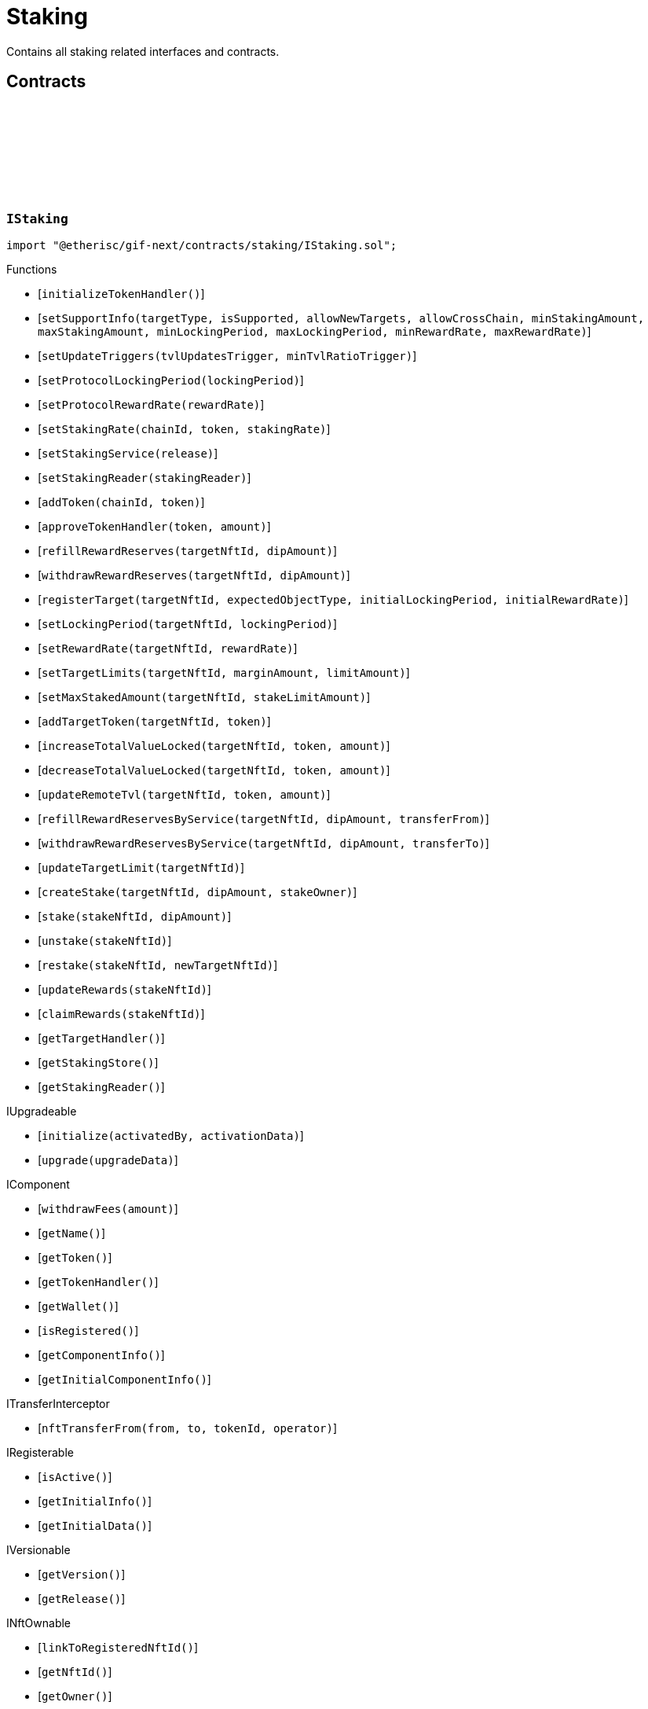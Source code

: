 :github-icon: pass:[<svg class="icon"><use href="#github-icon"/></svg>]
:xref-Staking-onlyStakeOwner-NftId-: xref:staking.adoc#Staking-onlyStakeOwner-NftId-
:xref-Staking-onlyTarget-NftId-: xref:staking.adoc#Staking-onlyTarget-NftId-
:xref-Staking-onlyTargetOwner-NftId-: xref:staking.adoc#Staking-onlyTargetOwner-NftId-
:xref-StakingService-onlyStaking--: xref:staking.adoc#StakingService-onlyStaking--
= Staking
 
Contains all staking related interfaces and contracts. 

== Contracts

:LogStakingStakingRateSet: pass:normal[xref:#IStaking-LogStakingStakingRateSet-ChainId-address-UFixed-UFixed-Blocknumber-[`++LogStakingStakingRateSet++`]]
:LogStakingStakingServiceSet: pass:normal[xref:#IStaking-LogStakingStakingServiceSet-address-VersionPart-address-[`++LogStakingStakingServiceSet++`]]
:LogStakingStakingReaderSet: pass:normal[xref:#IStaking-LogStakingStakingReaderSet-address-address-[`++LogStakingStakingReaderSet++`]]
:LogStakingTargetHandlerSet: pass:normal[xref:#IStaking-LogStakingTargetHandlerSet-address-address-[`++LogStakingTargetHandlerSet++`]]
:LogStakingTokenHandlerApproved: pass:normal[xref:#IStaking-LogStakingTokenHandlerApproved-address-Amount-Amount-[`++LogStakingTokenHandlerApproved++`]]
:LogStakingTokenAdded: pass:normal[xref:#IStaking-LogStakingTokenAdded-ChainId-address-[`++LogStakingTokenAdded++`]]
:LogStakingTargetTokenAdded: pass:normal[xref:#IStaking-LogStakingTargetTokenAdded-NftId-ChainId-address-[`++LogStakingTargetTokenAdded++`]]
:LogStakingTvlIncreased: pass:normal[xref:#IStaking-LogStakingTvlIncreased-NftId-address-Amount-Amount-Blocknumber-[`++LogStakingTvlIncreased++`]]
:LogStakingTvlDecreased: pass:normal[xref:#IStaking-LogStakingTvlDecreased-NftId-address-Amount-Amount-Blocknumber-[`++LogStakingTvlDecreased++`]]
:LogStakingSupportInfoSet: pass:normal[xref:#IStaking-LogStakingSupportInfoSet-ObjectType-bool-bool-bool-Amount-Amount-Seconds-Seconds-UFixed-UFixed-Blocknumber-[`++LogStakingSupportInfoSet++`]]
:LogStakingTargetCreated: pass:normal[xref:#IStaking-LogStakingTargetCreated-NftId-ObjectType-Seconds-UFixed-[`++LogStakingTargetCreated++`]]
:LogStakingLimitsSet: pass:normal[xref:#IStaking-LogStakingLimitsSet-NftId-Amount-Amount-Blocknumber-[`++LogStakingLimitsSet++`]]
:LogStakingTargetLimitsUpdated: pass:normal[xref:#IStaking-LogStakingTargetLimitsUpdated-NftId-Amount-Amount-Blocknumber-[`++LogStakingTargetLimitsUpdated++`]]
:LogStakingTargetLimitUpdated: pass:normal[xref:#IStaking-LogStakingTargetLimitUpdated-NftId-Amount-Amount-Amount-Amount-Blocknumber-[`++LogStakingTargetLimitUpdated++`]]
:LogStakingTargetLockingPeriodSet: pass:normal[xref:#IStaking-LogStakingTargetLockingPeriodSet-NftId-Seconds-Seconds-Blocknumber-[`++LogStakingTargetLockingPeriodSet++`]]
:LogStakingTargetRewardRateSet: pass:normal[xref:#IStaking-LogStakingTargetRewardRateSet-NftId-UFixed-UFixed-Blocknumber-[`++LogStakingTargetRewardRateSet++`]]
:LogStakingTargetMaxStakedAmountSet: pass:normal[xref:#IStaking-LogStakingTargetMaxStakedAmountSet-NftId-Amount-Blocknumber-[`++LogStakingTargetMaxStakedAmountSet++`]]
:LogStakingTargetLimitsSet: pass:normal[xref:#IStaking-LogStakingTargetLimitsSet-NftId-Amount-Amount-Amount-[`++LogStakingTargetLimitsSet++`]]
:LogStakingRewardReservesRefilled: pass:normal[xref:#IStaking-LogStakingRewardReservesRefilled-NftId-Amount-address-Amount-Blocknumber-[`++LogStakingRewardReservesRefilled++`]]
:LogStakingRewardReservesWithdrawn: pass:normal[xref:#IStaking-LogStakingRewardReservesWithdrawn-NftId-Amount-address-Amount-Blocknumber-[`++LogStakingRewardReservesWithdrawn++`]]
:LogStakingRewardReservesSpent: pass:normal[xref:#IStaking-LogStakingRewardReservesSpent-NftId-Amount-Amount-Blocknumber-[`++LogStakingRewardReservesSpent++`]]
:LogStakingStakeCreated: pass:normal[xref:#IStaking-LogStakingStakeCreated-NftId-NftId-Amount-Timestamp-address-[`++LogStakingStakeCreated++`]]
:LogStakingStakeRewardsUpdated: pass:normal[xref:#IStaking-LogStakingStakeRewardsUpdated-NftId-Amount-Amount-Amount-Timestamp-Blocknumber-[`++LogStakingStakeRewardsUpdated++`]]
:LogStakingRewardsRestaked: pass:normal[xref:#IStaking-LogStakingRewardsRestaked-NftId-Amount-Amount-Amount-Timestamp-Blocknumber-[`++LogStakingRewardsRestaked++`]]
:LogStakingStaked: pass:normal[xref:#IStaking-LogStakingStaked-NftId-Amount-Amount-Amount-Timestamp-Blocknumber-[`++LogStakingStaked++`]]
:LogStakingUnstaked: pass:normal[xref:#IStaking-LogStakingUnstaked-NftId-Amount-Amount-Amount-Timestamp-Blocknumber-[`++LogStakingUnstaked++`]]
:LogStakingRewardsClaimed: pass:normal[xref:#IStaking-LogStakingRewardsClaimed-NftId-Amount-Amount-Amount-Timestamp-Blocknumber-[`++LogStakingRewardsClaimed++`]]
:LogStakingStakeRestaked: pass:normal[xref:#IStaking-LogStakingStakeRestaked-NftId-NftId-Amount-address-NftId-[`++LogStakingStakeRestaked++`]]
:ErrorStakingNotStake: pass:normal[xref:#IStaking-ErrorStakingNotStake-NftId-[`++ErrorStakingNotStake++`]]
:ErrorStakingNotTarget: pass:normal[xref:#IStaking-ErrorStakingNotTarget-NftId-[`++ErrorStakingNotTarget++`]]
:ErrorStakingNotOwner: pass:normal[xref:#IStaking-ErrorStakingNotOwner-NftId-address-address-[`++ErrorStakingNotOwner++`]]
:ErrorStakingNotStakingOwner: pass:normal[xref:#IStaking-ErrorStakingNotStakingOwner--[`++ErrorStakingNotStakingOwner++`]]
:ErrorStakingNotNftOwner: pass:normal[xref:#IStaking-ErrorStakingNotNftOwner-NftId-[`++ErrorStakingNotNftOwner++`]]
:ErrorStakingReleaseNotActive: pass:normal[xref:#IStaking-ErrorStakingReleaseNotActive-VersionPart-[`++ErrorStakingReleaseNotActive++`]]
:ErrorStakingServiceNotFound: pass:normal[xref:#IStaking-ErrorStakingServiceNotFound-VersionPart-[`++ErrorStakingServiceNotFound++`]]
:ErrorStakingNotRegistry: pass:normal[xref:#IStaking-ErrorStakingNotRegistry-address-[`++ErrorStakingNotRegistry++`]]
:ErrorStakingTokenNotRegistered: pass:normal[xref:#IStaking-ErrorStakingTokenNotRegistered-ChainId-address-[`++ErrorStakingTokenNotRegistered++`]]
:ErrorStakingDipBalanceInsufficient: pass:normal[xref:#IStaking-ErrorStakingDipBalanceInsufficient-address-uint256-uint256-[`++ErrorStakingDipBalanceInsufficient++`]]
:ErrorStakingDipAllowanceInsufficient: pass:normal[xref:#IStaking-ErrorStakingDipAllowanceInsufficient-address-address-uint256-uint256-[`++ErrorStakingDipAllowanceInsufficient++`]]
:ErrorStakingStakingReaderStakingMismatch: pass:normal[xref:#IStaking-ErrorStakingStakingReaderStakingMismatch-address-[`++ErrorStakingStakingReaderStakingMismatch++`]]
:ErrorStakingSupportTypeInvalid: pass:normal[xref:#IStaking-ErrorStakingSupportTypeInvalid-ObjectType-[`++ErrorStakingSupportTypeInvalid++`]]
:ErrorStakingStakingAmountsInvalid: pass:normal[xref:#IStaking-ErrorStakingStakingAmountsInvalid-Amount-Amount-[`++ErrorStakingStakingAmountsInvalid++`]]
:ErrorStakingLockingPeriodsInvalid: pass:normal[xref:#IStaking-ErrorStakingLockingPeriodsInvalid-Seconds-Seconds-[`++ErrorStakingLockingPeriodsInvalid++`]]
:ErrorStakingRewardRatesInvalid: pass:normal[xref:#IStaking-ErrorStakingRewardRatesInvalid-UFixed-UFixed-[`++ErrorStakingRewardRatesInvalid++`]]
:ErrorStakingTargetNotFound: pass:normal[xref:#IStaking-ErrorStakingTargetNotFound-NftId-[`++ErrorStakingTargetNotFound++`]]
:ErrorStakingTargetTokenNotFound: pass:normal[xref:#IStaking-ErrorStakingTargetTokenNotFound-NftId-ChainId-address-[`++ErrorStakingTargetTokenNotFound++`]]
:ErrorStakingTargetMaxStakedAmountExceeded: pass:normal[xref:#IStaking-ErrorStakingTargetMaxStakedAmountExceeded-NftId-Amount-Amount-[`++ErrorStakingTargetMaxStakedAmountExceeded++`]]
:ErrorStakingTargetAlreadyRegistered: pass:normal[xref:#IStaking-ErrorStakingTargetAlreadyRegistered-NftId-[`++ErrorStakingTargetAlreadyRegistered++`]]
:ErrorStakingTargetNftIdZero: pass:normal[xref:#IStaking-ErrorStakingTargetNftIdZero--[`++ErrorStakingTargetNftIdZero++`]]
:ErrorStakingTargetTypeNotSupported: pass:normal[xref:#IStaking-ErrorStakingTargetTypeNotSupported-NftId-ObjectType-[`++ErrorStakingTargetTypeNotSupported++`]]
:ErrorStakingCrossChainTargetsNotSupported: pass:normal[xref:#IStaking-ErrorStakingCrossChainTargetsNotSupported-NftId-ObjectType-[`++ErrorStakingCrossChainTargetsNotSupported++`]]
:ErrorStakingTargetUnexpectedObjectType: pass:normal[xref:#IStaking-ErrorStakingTargetUnexpectedObjectType-NftId-ObjectType-ObjectType-[`++ErrorStakingTargetUnexpectedObjectType++`]]
:ErrorStakingLockingPeriodInvalid: pass:normal[xref:#IStaking-ErrorStakingLockingPeriodInvalid-NftId-Seconds-Seconds-Seconds-[`++ErrorStakingLockingPeriodInvalid++`]]
:ErrorStakingRewardRateInvalid: pass:normal[xref:#IStaking-ErrorStakingRewardRateInvalid-NftId-UFixed-UFixed-UFixed-[`++ErrorStakingRewardRateInvalid++`]]
:ErrorStakingStakeLocked: pass:normal[xref:#IStaking-ErrorStakingStakeLocked-NftId-Timestamp-[`++ErrorStakingStakeLocked++`]]
:ErrorStakingStakeAmountZero: pass:normal[xref:#IStaking-ErrorStakingStakeAmountZero-NftId-[`++ErrorStakingStakeAmountZero++`]]
:StakeInfo: pass:normal[xref:#IStaking-StakeInfo[`++StakeInfo++`]]
:SupportInfo: pass:normal[xref:#IStaking-SupportInfo[`++SupportInfo++`]]
:TargetInfo: pass:normal[xref:#IStaking-TargetInfo[`++TargetInfo++`]]
:LimitInfo: pass:normal[xref:#IStaking-LimitInfo[`++LimitInfo++`]]
:TvlInfo: pass:normal[xref:#IStaking-TvlInfo[`++TvlInfo++`]]
:TokenInfo: pass:normal[xref:#IStaking-TokenInfo[`++TokenInfo++`]]
:initializeTokenHandler: pass:normal[xref:#IStaking-initializeTokenHandler--[`++initializeTokenHandler++`]]
:setSupportInfo: pass:normal[xref:#IStaking-setSupportInfo-ObjectType-bool-bool-bool-Amount-Amount-Seconds-Seconds-UFixed-UFixed-[`++setSupportInfo++`]]
:setUpdateTriggers: pass:normal[xref:#IStaking-setUpdateTriggers-uint16-UFixed-[`++setUpdateTriggers++`]]
:setProtocolLockingPeriod: pass:normal[xref:#IStaking-setProtocolLockingPeriod-Seconds-[`++setProtocolLockingPeriod++`]]
:setProtocolRewardRate: pass:normal[xref:#IStaking-setProtocolRewardRate-UFixed-[`++setProtocolRewardRate++`]]
:setStakingRate: pass:normal[xref:#IStaking-setStakingRate-ChainId-address-UFixed-[`++setStakingRate++`]]
:setStakingService: pass:normal[xref:#IStaking-setStakingService-VersionPart-[`++setStakingService++`]]
:setStakingReader: pass:normal[xref:#IStaking-setStakingReader-address-[`++setStakingReader++`]]
:addToken: pass:normal[xref:#IStaking-addToken-ChainId-address-[`++addToken++`]]
:approveTokenHandler: pass:normal[xref:#IStaking-approveTokenHandler-contract-IERC20Metadata-Amount-[`++approveTokenHandler++`]]
:refillRewardReserves: pass:normal[xref:#IStaking-refillRewardReserves-NftId-Amount-[`++refillRewardReserves++`]]
:withdrawRewardReserves: pass:normal[xref:#IStaking-withdrawRewardReserves-NftId-Amount-[`++withdrawRewardReserves++`]]
:registerTarget: pass:normal[xref:#IStaking-registerTarget-NftId-ObjectType-Seconds-UFixed-[`++registerTarget++`]]
:setLockingPeriod: pass:normal[xref:#IStaking-setLockingPeriod-NftId-Seconds-[`++setLockingPeriod++`]]
:setRewardRate: pass:normal[xref:#IStaking-setRewardRate-NftId-UFixed-[`++setRewardRate++`]]
:setTargetLimits: pass:normal[xref:#IStaking-setTargetLimits-NftId-Amount-Amount-[`++setTargetLimits++`]]
:setMaxStakedAmount: pass:normal[xref:#IStaking-setMaxStakedAmount-NftId-Amount-[`++setMaxStakedAmount++`]]
:addTargetToken: pass:normal[xref:#IStaking-addTargetToken-NftId-address-[`++addTargetToken++`]]
:increaseTotalValueLocked: pass:normal[xref:#IStaking-increaseTotalValueLocked-NftId-address-Amount-[`++increaseTotalValueLocked++`]]
:decreaseTotalValueLocked: pass:normal[xref:#IStaking-decreaseTotalValueLocked-NftId-address-Amount-[`++decreaseTotalValueLocked++`]]
:updateRemoteTvl: pass:normal[xref:#IStaking-updateRemoteTvl-NftId-address-Amount-[`++updateRemoteTvl++`]]
:refillRewardReservesByService: pass:normal[xref:#IStaking-refillRewardReservesByService-NftId-Amount-address-[`++refillRewardReservesByService++`]]
:withdrawRewardReservesByService: pass:normal[xref:#IStaking-withdrawRewardReservesByService-NftId-Amount-address-[`++withdrawRewardReservesByService++`]]
:updateTargetLimit: pass:normal[xref:#IStaking-updateTargetLimit-NftId-[`++updateTargetLimit++`]]
:createStake: pass:normal[xref:#IStaking-createStake-NftId-Amount-address-[`++createStake++`]]
:stake: pass:normal[xref:#IStaking-stake-NftId-Amount-[`++stake++`]]
:unstake: pass:normal[xref:#IStaking-unstake-NftId-[`++unstake++`]]
:restake: pass:normal[xref:#IStaking-restake-NftId-NftId-[`++restake++`]]
:updateRewards: pass:normal[xref:#IStaking-updateRewards-NftId-[`++updateRewards++`]]
:claimRewards: pass:normal[xref:#IStaking-claimRewards-NftId-[`++claimRewards++`]]
:getTargetHandler: pass:normal[xref:#IStaking-getTargetHandler--[`++getTargetHandler++`]]
:getStakingStore: pass:normal[xref:#IStaking-getStakingStore--[`++getStakingStore++`]]
:getStakingReader: pass:normal[xref:#IStaking-getStakingReader--[`++getStakingReader++`]]

[.contract]
[[IStaking]]
=== `++IStaking++` link:https://github.com/etherisc/gif-next/blob/develop/contracts/staking/IStaking.sol[{github-icon},role=heading-link]

[.hljs-theme-light.nopadding]
```solidity
import "@etherisc/gif-next/contracts/staking/IStaking.sol";
```

[.contract-index]
.Functions
--
* [`++initializeTokenHandler()++`]
* [`++setSupportInfo(targetType, isSupported, allowNewTargets, allowCrossChain, minStakingAmount, maxStakingAmount, minLockingPeriod, maxLockingPeriod, minRewardRate, maxRewardRate)++`]
* [`++setUpdateTriggers(tvlUpdatesTrigger, minTvlRatioTrigger)++`]
* [`++setProtocolLockingPeriod(lockingPeriod)++`]
* [`++setProtocolRewardRate(rewardRate)++`]
* [`++setStakingRate(chainId, token, stakingRate)++`]
* [`++setStakingService(release)++`]
* [`++setStakingReader(stakingReader)++`]
* [`++addToken(chainId, token)++`]
* [`++approveTokenHandler(token, amount)++`]
* [`++refillRewardReserves(targetNftId, dipAmount)++`]
* [`++withdrawRewardReserves(targetNftId, dipAmount)++`]
* [`++registerTarget(targetNftId, expectedObjectType, initialLockingPeriod, initialRewardRate)++`]
* [`++setLockingPeriod(targetNftId, lockingPeriod)++`]
* [`++setRewardRate(targetNftId, rewardRate)++`]
* [`++setTargetLimits(targetNftId, marginAmount, limitAmount)++`]
* [`++setMaxStakedAmount(targetNftId, stakeLimitAmount)++`]
* [`++addTargetToken(targetNftId, token)++`]
* [`++increaseTotalValueLocked(targetNftId, token, amount)++`]
* [`++decreaseTotalValueLocked(targetNftId, token, amount)++`]
* [`++updateRemoteTvl(targetNftId, token, amount)++`]
* [`++refillRewardReservesByService(targetNftId, dipAmount, transferFrom)++`]
* [`++withdrawRewardReservesByService(targetNftId, dipAmount, transferTo)++`]
* [`++updateTargetLimit(targetNftId)++`]
* [`++createStake(targetNftId, dipAmount, stakeOwner)++`]
* [`++stake(stakeNftId, dipAmount)++`]
* [`++unstake(stakeNftId)++`]
* [`++restake(stakeNftId, newTargetNftId)++`]
* [`++updateRewards(stakeNftId)++`]
* [`++claimRewards(stakeNftId)++`]
* [`++getTargetHandler()++`]
* [`++getStakingStore()++`]
* [`++getStakingReader()++`]

[.contract-subindex-inherited]
.IUpgradeable
* [`++initialize(activatedBy, activationData)++`]
* [`++upgrade(upgradeData)++`]

[.contract-subindex-inherited]
.IComponent
* [`++withdrawFees(amount)++`]
* [`++getName()++`]
* [`++getToken()++`]
* [`++getTokenHandler()++`]
* [`++getWallet()++`]
* [`++isRegistered()++`]
* [`++getComponentInfo()++`]
* [`++getInitialComponentInfo()++`]

[.contract-subindex-inherited]
.ITransferInterceptor
* [`++nftTransferFrom(from, to, tokenId, operator)++`]

[.contract-subindex-inherited]
.IRegisterable
* [`++isActive()++`]
* [`++getInitialInfo()++`]
* [`++getInitialData()++`]

[.contract-subindex-inherited]
.IVersionable
* [`++getVersion()++`]
* [`++getRelease()++`]

[.contract-subindex-inherited]
.INftOwnable
* [`++linkToRegisteredNftId()++`]
* [`++getNftId()++`]
* [`++getOwner()++`]

[.contract-subindex-inherited]
.IRegistryLinked
* [`++getRegistry()++`]

[.contract-subindex-inherited]
.IERC165
* [`++supportsInterface(interfaceId)++`]

[.contract-subindex-inherited]
.IAccessManaged
* [`++authority()++`]
* [`++setAuthority()++`]
* [`++isConsumingScheduledOp()++`]

--

[.contract-index]
.Events
--
* [`++LogStakingStakingRateSet(chainId, token, newStakingRate, oldStakingRate, lastUpdateIn)++`]
* [`++LogStakingStakingServiceSet(stakingService, release, oldStakingService)++`]
* [`++LogStakingStakingReaderSet(stakingReader, oldStakingReader)++`]
* [`++LogStakingTargetHandlerSet(targetManager, oldTargetHandler)++`]
* [`++LogStakingTokenHandlerApproved(token, approvalAmount, oldApprovalAmount)++`]
* [`++LogStakingTokenAdded(chainId, token)++`]
* [`++LogStakingTargetTokenAdded(targetNftId, chainId, token)++`]
* [`++LogStakingTvlIncreased(targetNftId, token, amount, newBalance, lastUpdateIn)++`]
* [`++LogStakingTvlDecreased(targetNftId, token, amount, newBalance, lastUpdateIn)++`]
* [`++LogStakingSupportInfoSet(objectType, isSupported, allowNewTargets, allowCrossChain, minStakingAmount, maxStakingAmount, minLockingPeriod, maxLockingPeriod, minRewardRate, maxRewardRate, lastUpdateIn)++`]
* [`++LogStakingTargetCreated(targetNftId, objectType, lockingPeriod, rewardRate)++`]
* [`++LogStakingLimitsSet(targetNftId, marginAmount, hardLimitAmount, lastUpdateIn)++`]
* [`++LogStakingTargetLimitsUpdated(targetNftId, marginAmount, hardLimitAmount, lastUpdateIn)++`]
* [`++LogStakingTargetLimitUpdated(targetNftId, limitAmount, hardLimitAmount, requiredStakeAmount, actualStakeAmount, lastUpdateIn)++`]
* [`++LogStakingTargetLockingPeriodSet(targetNftId, oldLockingPeriod, lockingPeriod, lastUpdateIn)++`]
* [`++LogStakingTargetRewardRateSet(targetNftId, rewardRate, oldRewardRate, lastUpdateIn)++`]
* [`++LogStakingTargetMaxStakedAmountSet(targetNftId, stakeLimitAmount, lastUpdateIn)++`]
* [`++LogStakingTargetLimitsSet(targetNftId, stakeLimitAmount, marginAmount, limitAmount)++`]
* [`++LogStakingRewardReservesRefilled(targetNftId, dipAmount, targetOwner, reserveBalance, lastUpdateIn)++`]
* [`++LogStakingRewardReservesWithdrawn(targetNftId, dipAmount, targetOwner, reserveBalance, lastUpdateIn)++`]
* [`++LogStakingRewardReservesSpent(targetNftId, dipAmount, reserveBalance, lastUpdateIn)++`]
* [`++LogStakingStakeCreated(stakeNftId, targetNftId, stakeAmount, lockedUntil, stakeOwner)++`]
* [`++LogStakingStakeRewardsUpdated(stakeNftId, rewardIncrementAmount, stakeBalance, rewardBalance, lockedUntil, lastUpdateIn)++`]
* [`++LogStakingRewardsRestaked(stakeNftId, restakedAmount, stakeBalance, rewardBalance, lockedUntil, lastUpdateIn)++`]
* [`++LogStakingStaked(stakeNftId, stakedAmount, stakeBalance, rewardBalance, lockedUntil, lastUpdateIn)++`]
* [`++LogStakingUnstaked(stakeNftId, unstakedAmount, stakeBalance, rewardBalance, lockedUntil, lastUpdateIn)++`]
* [`++LogStakingRewardsClaimed(stakeNftId, claimedAmount, stakeBalance, rewardBalance, lockedUntil, lastUpdateIn)++`]
* [`++LogStakingStakeRestaked(stakeNftId, targetNftId, stakeAmount, owner, oldStakeNftId)++`]

[.contract-subindex-inherited]
.IUpgradeable

[.contract-subindex-inherited]
.IComponent
* [`++LogComponentWalletAddressChanged(oldWallet, newWallet)++`]
* [`++LogComponentWalletTokensTransferred(from, to, amount)++`]
* [`++LogComponentTokenHandlerApproved(tokenHandler, token, limit, isMaxAmount)++`]

[.contract-subindex-inherited]
.ITransferInterceptor

[.contract-subindex-inherited]
.IRegisterable

[.contract-subindex-inherited]
.IVersionable

[.contract-subindex-inherited]
.INftOwnable
* [`++LogNftOwnableNftLinkedToAddress(nftId, owner)++`]

[.contract-subindex-inherited]
.IRegistryLinked

[.contract-subindex-inherited]
.IERC165

[.contract-subindex-inherited]
.IAccessManaged
* [`++AuthorityUpdated(authority)++`]

--

[.contract-item]
[[IStaking-initializeTokenHandler--]]
==== `[.contract-item-name]#++initializeTokenHandler++#++()++` [.item-kind]#external#

[.contract-item]
[[IStaking-setSupportInfo-ObjectType-bool-bool-bool-Amount-Amount-Seconds-Seconds-UFixed-UFixed-]]
==== `[.contract-item-name]#++setSupportInfo++#++(ObjectType targetType, bool isSupported, bool allowNewTargets, bool allowCrossChain, Amount minStakingAmount, Amount maxStakingAmount, Seconds minLockingPeriod, Seconds maxLockingPeriod, UFixed minRewardRate, UFixed maxRewardRate)++` [.item-kind]#external#

Enable/disable the staking support for the specified target type.
Defines the degrees of freedom for creating staking targets per target type.

[.contract-item]
[[IStaking-setUpdateTriggers-uint16-UFixed-]]
==== `[.contract-item-name]#++setUpdateTriggers++#++(uint16 tvlUpdatesTrigger, UFixed minTvlRatioTrigger)++` [.item-kind]#external#

Set the trigger values to determine when to update limit amount in TargetInfo.
Changes in the TvlInfo may trigger an update of the limit amount in the TargetInfo based on these settings.
The value tvlUpdatesTrigger suppresses any updates if the number of TVL updates is below this value.
The value minTvlRatioTrigger defines the minimal TVL ratio above which the limit amount is updated.
The ratio is calulated as current TVL / baseline TVL (or baseline TVL / current TVL).

[.contract-item]
[[IStaking-setProtocolLockingPeriod-Seconds-]]
==== `[.contract-item-name]#++setProtocolLockingPeriod++#++(Seconds lockingPeriod)++` [.item-kind]#external#

Set the stake locking period for protocol stakes to the specified duration.

[.contract-item]
[[IStaking-setProtocolRewardRate-UFixed-]]
==== `[.contract-item-name]#++setProtocolRewardRate++#++(UFixed rewardRate)++` [.item-kind]#external#

Set the protocol reward rate.

[.contract-item]
[[IStaking-setStakingRate-ChainId-address-UFixed-]]
==== `[.contract-item-name]#++setStakingRate++#++(ChainId chainId, address token, UFixed stakingRate)++` [.item-kind]#external#

Set the staking rate for the specified chain and token.
The staking rate defines the amount of staked dips required to back up 1 token of total value locked.

[.contract-item]
[[IStaking-setStakingService-VersionPart-]]
==== `[.contract-item-name]#++setStakingService++#++(VersionPart release)++` [.item-kind]#external#

Sets/updates the staking service contract to the staking service of the specified release.

[.contract-item]
[[IStaking-setStakingReader-address-]]
==== `[.contract-item-name]#++setStakingReader++#++(address stakingReader)++` [.item-kind]#external#

Sets/updates the staking reader contract.

[.contract-item]
[[IStaking-addToken-ChainId-address-]]
==== `[.contract-item-name]#++addToken++#++(ChainId chainId, address token)++` [.item-kind]#external#

Registers a token for recording staking rate and total value locked.

[.contract-item]
[[IStaking-approveTokenHandler-contract-IERC20Metadata-Amount-]]
==== `[.contract-item-name]#++approveTokenHandler++#++(contract IERC20Metadata token, Amount amount)++` [.item-kind]#external#

Set the approval to the token handler.
Defines the max allowance from the staking wallet to the token handler.

[.contract-item]
[[IStaking-refillRewardReserves-NftId-Amount-]]
==== `[.contract-item-name]#++refillRewardReserves++#++(NftId targetNftId, Amount dipAmount) → Amount newBalance++` [.item-kind]#external#

(Re)fills the staking reward reserves for the specified target
Unpermissioned: anybody may fill up staking reward reserves

[.contract-item]
[[IStaking-withdrawRewardReserves-NftId-Amount-]]
==== `[.contract-item-name]#++withdrawRewardReserves++#++(NftId targetNftId, Amount dipAmount) → Amount newBalance++` [.item-kind]#external#

Defunds the staking reward reserves for the specified target
Permissioned: only the owner may call this function

[.contract-item]
[[IStaking-registerTarget-NftId-ObjectType-Seconds-UFixed-]]
==== `[.contract-item-name]#++registerTarget++#++(NftId targetNftId, ObjectType expectedObjectType, Seconds initialLockingPeriod, UFixed initialRewardRate)++` [.item-kind]#external#

Register a new target for staking.
Permissioned: only the staking service may call this function

[.contract-item]
[[IStaking-setLockingPeriod-NftId-Seconds-]]
==== `[.contract-item-name]#++setLockingPeriod++#++(NftId targetNftId, Seconds lockingPeriod)++` [.item-kind]#external#

Set the stake locking period to the specified duration.
Permissioned: only the staking service may call this function

[.contract-item]
[[IStaking-setRewardRate-NftId-UFixed-]]
==== `[.contract-item-name]#++setRewardRate++#++(NftId targetNftId, UFixed rewardRate)++` [.item-kind]#external#

Update the target specific reward rate.
Permissioned: only the staking service may call this function

[.contract-item]
[[IStaking-setTargetLimits-NftId-Amount-Amount-]]
==== `[.contract-item-name]#++setTargetLimits++#++(NftId targetNftId, Amount marginAmount, Amount limitAmount)++` [.item-kind]#external#

Set the staking limits for the specified target.
The margin amount allows staker to stake over the current required stakes by this amount.
The limit amount restricts stakers to ever stake more than this amount.
Permissioned: only the target owner may call this function

[.contract-item]
[[IStaking-setMaxStakedAmount-NftId-Amount-]]
==== `[.contract-item-name]#++setMaxStakedAmount++#++(NftId targetNftId, Amount stakeLimitAmount)++` [.item-kind]#external#

Set the maximum staked amount for the specified target.
Permissioned: only the staking service may call this function

[.contract-item]
[[IStaking-addTargetToken-NftId-address-]]
==== `[.contract-item-name]#++addTargetToken++#++(NftId targetNftId, address token)++` [.item-kind]#external#

Register a token for the specified target.
Used for instance targets. Each product may introduce its own token.
Permissioned: only the staking service may call this function

[.contract-item]
[[IStaking-increaseTotalValueLocked-NftId-address-Amount-]]
==== `[.contract-item-name]#++increaseTotalValueLocked++#++(NftId targetNftId, address token, Amount amount)++` [.item-kind]#external#

Increases the total value locked amount for the specified target by the provided token amount.
function is called when a new policy is collateralized.
function restricted to the pool service.

[.contract-item]
[[IStaking-decreaseTotalValueLocked-NftId-address-Amount-]]
==== `[.contract-item-name]#++decreaseTotalValueLocked++#++(NftId targetNftId, address token, Amount amount)++` [.item-kind]#external#

Decreases the total value locked amount for the specified target by the provided token amount.
function is called when a new policy is closed or payouts are executed.
function restricted to the pool service.

[.contract-item]
[[IStaking-updateRemoteTvl-NftId-address-Amount-]]
==== `[.contract-item-name]#++updateRemoteTvl++#++(NftId targetNftId, address token, Amount amount)++` [.item-kind]#external#

[.contract-item]
[[IStaking-refillRewardReservesByService-NftId-Amount-address-]]
==== `[.contract-item-name]#++refillRewardReservesByService++#++(NftId targetNftId, Amount dipAmount, address transferFrom) → Amount newBalance++` [.item-kind]#external#

(Re)fills the staking reward reserves for the specified target
Unpermissioned: anybody may fill up staking reward reserves

[.contract-item]
[[IStaking-withdrawRewardReservesByService-NftId-Amount-address-]]
==== `[.contract-item-name]#++withdrawRewardReservesByService++#++(NftId targetNftId, Amount dipAmount, address transferTo) → Amount newBalance++` [.item-kind]#external#

Defunds the staking reward reserves for the specified target
Permissioned: only the owner may call this function

[.contract-item]
[[IStaking-updateTargetLimit-NftId-]]
==== `[.contract-item-name]#++updateTargetLimit++#++(NftId targetNftId)++` [.item-kind]#external#

Updates the current limit amount for the specified target.
The function takes into account the current TVL amount per token
and the current staking rate for the token to calculate the required stake amount.
Based on this required stake amount and the targets margin and hard limit (from LimitInfo) 
the function updates the target limit amount (in the target info)

[.contract-item]
[[IStaking-createStake-NftId-Amount-address-]]
==== `[.contract-item-name]#++createStake++#++(NftId targetNftId, Amount dipAmount, address stakeOwner) → NftId stakeNftId++` [.item-kind]#external#

Creates a new stake to the specified target over the given DIP amount.
The stake owner is provided as an argument and becomes the stake NFT holder.
This function is permissionless and may be called by any user.

[.contract-item]
[[IStaking-stake-NftId-Amount-]]
==== `[.contract-item-name]#++stake++#++(NftId stakeNftId, Amount dipAmount) → Amount newStakeBalance++` [.item-kind]#external#

Increase the staked DIP by dipAmount for the specified stake.
Staking rewards are updated and added to the staked DIP amount as well.
The function returns the new total amount of staked dips.

[.contract-item]
[[IStaking-unstake-NftId-]]
==== `[.contract-item-name]#++unstake++#++(NftId stakeNftId) → Amount unstakedAmount++` [.item-kind]#external#

Pays the specified DIP amount to the holder of the stake NFT ID.
permissioned: only staking service may call this function.

[.contract-item]
[[IStaking-restake-NftId-NftId-]]
==== `[.contract-item-name]#++restake++#++(NftId stakeNftId, NftId newTargetNftId) → NftId newStakeNftId, Amount newStakeBalance++` [.item-kind]#external#

restakes the dips to a new target.
the sum of the staked dips and the accumulated rewards will be restaked.
permissioned: only staking service may call this function.

[.contract-item]
[[IStaking-updateRewards-NftId-]]
==== `[.contract-item-name]#++updateRewards++#++(NftId stakeNftId) → Amount newRewardAmount++` [.item-kind]#external#

update stake rewards for current time.
may be called before an announement of a decrease of a reward rate reduction.
calling this functions ensures that reward balance is updated using the current (higher) reward rate.
unpermissioned.

[.contract-item]
[[IStaking-claimRewards-NftId-]]
==== `[.contract-item-name]#++claimRewards++#++(NftId stakeNftId) → Amount rewardsClaimedAmount++` [.item-kind]#external#

transfers all rewards accumulated so far to the holder of the specified stake nft.
permissioned: only staking service may call this function.

[.contract-item]
[[IStaking-getTargetHandler--]]
==== `[.contract-item-name]#++getTargetHandler++#++() → contract TargetHandler targetHandler++` [.item-kind]#external#

[.contract-item]
[[IStaking-getStakingStore--]]
==== `[.contract-item-name]#++getStakingStore++#++() → contract StakingStore stakingStore++` [.item-kind]#external#

[.contract-item]
[[IStaking-getStakingReader--]]
==== `[.contract-item-name]#++getStakingReader++#++() → contract StakingReader reader++` [.item-kind]#external#

[.contract-item]
[[IStaking-LogStakingStakingRateSet-ChainId-address-UFixed-UFixed-Blocknumber-]]
==== `[.contract-item-name]#++LogStakingStakingRateSet++#++(ChainId chainId, address token, UFixed newStakingRate, UFixed oldStakingRate, Blocknumber lastUpdateIn)++` [.item-kind]#event#

[.contract-item]
[[IStaking-LogStakingStakingServiceSet-address-VersionPart-address-]]
==== `[.contract-item-name]#++LogStakingStakingServiceSet++#++(address stakingService, VersionPart release, address oldStakingService)++` [.item-kind]#event#

[.contract-item]
[[IStaking-LogStakingStakingReaderSet-address-address-]]
==== `[.contract-item-name]#++LogStakingStakingReaderSet++#++(address stakingReader, address oldStakingReader)++` [.item-kind]#event#

[.contract-item]
[[IStaking-LogStakingTargetHandlerSet-address-address-]]
==== `[.contract-item-name]#++LogStakingTargetHandlerSet++#++(address targetManager, address oldTargetHandler)++` [.item-kind]#event#

[.contract-item]
[[IStaking-LogStakingTokenHandlerApproved-address-Amount-Amount-]]
==== `[.contract-item-name]#++LogStakingTokenHandlerApproved++#++(address token, Amount approvalAmount, Amount oldApprovalAmount)++` [.item-kind]#event#

[.contract-item]
[[IStaking-LogStakingTokenAdded-ChainId-address-]]
==== `[.contract-item-name]#++LogStakingTokenAdded++#++(ChainId chainId, address token)++` [.item-kind]#event#

[.contract-item]
[[IStaking-LogStakingTargetTokenAdded-NftId-ChainId-address-]]
==== `[.contract-item-name]#++LogStakingTargetTokenAdded++#++(NftId targetNftId, ChainId chainId, address token)++` [.item-kind]#event#

[.contract-item]
[[IStaking-LogStakingTvlIncreased-NftId-address-Amount-Amount-Blocknumber-]]
==== `[.contract-item-name]#++LogStakingTvlIncreased++#++(NftId targetNftId, address token, Amount amount, Amount newBalance, Blocknumber lastUpdateIn)++` [.item-kind]#event#

[.contract-item]
[[IStaking-LogStakingTvlDecreased-NftId-address-Amount-Amount-Blocknumber-]]
==== `[.contract-item-name]#++LogStakingTvlDecreased++#++(NftId targetNftId, address token, Amount amount, Amount newBalance, Blocknumber lastUpdateIn)++` [.item-kind]#event#

[.contract-item]
[[IStaking-LogStakingSupportInfoSet-ObjectType-bool-bool-bool-Amount-Amount-Seconds-Seconds-UFixed-UFixed-Blocknumber-]]
==== `[.contract-item-name]#++LogStakingSupportInfoSet++#++(ObjectType objectType, bool isSupported, bool allowNewTargets, bool allowCrossChain, Amount minStakingAmount, Amount maxStakingAmount, Seconds minLockingPeriod, Seconds maxLockingPeriod, UFixed minRewardRate, UFixed maxRewardRate, Blocknumber lastUpdateIn)++` [.item-kind]#event#

[.contract-item]
[[IStaking-LogStakingTargetCreated-NftId-ObjectType-Seconds-UFixed-]]
==== `[.contract-item-name]#++LogStakingTargetCreated++#++(NftId targetNftId, ObjectType objectType, Seconds lockingPeriod, UFixed rewardRate)++` [.item-kind]#event#

[.contract-item]
[[IStaking-LogStakingLimitsSet-NftId-Amount-Amount-Blocknumber-]]
==== `[.contract-item-name]#++LogStakingLimitsSet++#++(NftId targetNftId, Amount marginAmount, Amount hardLimitAmount, Blocknumber lastUpdateIn)++` [.item-kind]#event#

[.contract-item]
[[IStaking-LogStakingTargetLimitsUpdated-NftId-Amount-Amount-Blocknumber-]]
==== `[.contract-item-name]#++LogStakingTargetLimitsUpdated++#++(NftId targetNftId, Amount marginAmount, Amount hardLimitAmount, Blocknumber lastUpdateIn)++` [.item-kind]#event#

[.contract-item]
[[IStaking-LogStakingTargetLimitUpdated-NftId-Amount-Amount-Amount-Amount-Blocknumber-]]
==== `[.contract-item-name]#++LogStakingTargetLimitUpdated++#++(NftId targetNftId, Amount limitAmount, Amount hardLimitAmount, Amount requiredStakeAmount, Amount actualStakeAmount, Blocknumber lastUpdateIn)++` [.item-kind]#event#

[.contract-item]
[[IStaking-LogStakingTargetLockingPeriodSet-NftId-Seconds-Seconds-Blocknumber-]]
==== `[.contract-item-name]#++LogStakingTargetLockingPeriodSet++#++(NftId targetNftId, Seconds oldLockingPeriod, Seconds lockingPeriod, Blocknumber lastUpdateIn)++` [.item-kind]#event#

[.contract-item]
[[IStaking-LogStakingTargetRewardRateSet-NftId-UFixed-UFixed-Blocknumber-]]
==== `[.contract-item-name]#++LogStakingTargetRewardRateSet++#++(NftId targetNftId, UFixed rewardRate, UFixed oldRewardRate, Blocknumber lastUpdateIn)++` [.item-kind]#event#

[.contract-item]
[[IStaking-LogStakingTargetMaxStakedAmountSet-NftId-Amount-Blocknumber-]]
==== `[.contract-item-name]#++LogStakingTargetMaxStakedAmountSet++#++(NftId targetNftId, Amount stakeLimitAmount, Blocknumber lastUpdateIn)++` [.item-kind]#event#

[.contract-item]
[[IStaking-LogStakingTargetLimitsSet-NftId-Amount-Amount-Amount-]]
==== `[.contract-item-name]#++LogStakingTargetLimitsSet++#++(NftId targetNftId, Amount stakeLimitAmount, Amount marginAmount, Amount limitAmount)++` [.item-kind]#event#

[.contract-item]
[[IStaking-LogStakingRewardReservesRefilled-NftId-Amount-address-Amount-Blocknumber-]]
==== `[.contract-item-name]#++LogStakingRewardReservesRefilled++#++(NftId targetNftId, Amount dipAmount, address targetOwner, Amount reserveBalance, Blocknumber lastUpdateIn)++` [.item-kind]#event#

[.contract-item]
[[IStaking-LogStakingRewardReservesWithdrawn-NftId-Amount-address-Amount-Blocknumber-]]
==== `[.contract-item-name]#++LogStakingRewardReservesWithdrawn++#++(NftId targetNftId, Amount dipAmount, address targetOwner, Amount reserveBalance, Blocknumber lastUpdateIn)++` [.item-kind]#event#

[.contract-item]
[[IStaking-LogStakingRewardReservesSpent-NftId-Amount-Amount-Blocknumber-]]
==== `[.contract-item-name]#++LogStakingRewardReservesSpent++#++(NftId targetNftId, Amount dipAmount, Amount reserveBalance, Blocknumber lastUpdateIn)++` [.item-kind]#event#

[.contract-item]
[[IStaking-LogStakingStakeCreated-NftId-NftId-Amount-Timestamp-address-]]
==== `[.contract-item-name]#++LogStakingStakeCreated++#++(NftId stakeNftId, NftId targetNftId, Amount stakeAmount, Timestamp lockedUntil, address stakeOwner)++` [.item-kind]#event#

[.contract-item]
[[IStaking-LogStakingStakeRewardsUpdated-NftId-Amount-Amount-Amount-Timestamp-Blocknumber-]]
==== `[.contract-item-name]#++LogStakingStakeRewardsUpdated++#++(NftId stakeNftId, Amount rewardIncrementAmount, Amount stakeBalance, Amount rewardBalance, Timestamp lockedUntil, Blocknumber lastUpdateIn)++` [.item-kind]#event#

[.contract-item]
[[IStaking-LogStakingRewardsRestaked-NftId-Amount-Amount-Amount-Timestamp-Blocknumber-]]
==== `[.contract-item-name]#++LogStakingRewardsRestaked++#++(NftId stakeNftId, Amount restakedAmount, Amount stakeBalance, Amount rewardBalance, Timestamp lockedUntil, Blocknumber lastUpdateIn)++` [.item-kind]#event#

[.contract-item]
[[IStaking-LogStakingStaked-NftId-Amount-Amount-Amount-Timestamp-Blocknumber-]]
==== `[.contract-item-name]#++LogStakingStaked++#++(NftId stakeNftId, Amount stakedAmount, Amount stakeBalance, Amount rewardBalance, Timestamp lockedUntil, Blocknumber lastUpdateIn)++` [.item-kind]#event#

[.contract-item]
[[IStaking-LogStakingUnstaked-NftId-Amount-Amount-Amount-Timestamp-Blocknumber-]]
==== `[.contract-item-name]#++LogStakingUnstaked++#++(NftId stakeNftId, Amount unstakedAmount, Amount stakeBalance, Amount rewardBalance, Timestamp lockedUntil, Blocknumber lastUpdateIn)++` [.item-kind]#event#

[.contract-item]
[[IStaking-LogStakingRewardsClaimed-NftId-Amount-Amount-Amount-Timestamp-Blocknumber-]]
==== `[.contract-item-name]#++LogStakingRewardsClaimed++#++(NftId stakeNftId, Amount claimedAmount, Amount stakeBalance, Amount rewardBalance, Timestamp lockedUntil, Blocknumber lastUpdateIn)++` [.item-kind]#event#

[.contract-item]
[[IStaking-LogStakingStakeRestaked-NftId-NftId-Amount-address-NftId-]]
==== `[.contract-item-name]#++LogStakingStakeRestaked++#++(NftId stakeNftId, NftId targetNftId, Amount stakeAmount, address owner, NftId oldStakeNftId)++` [.item-kind]#event#

:LogStakingServiceProtocolTargetRegistered: pass:normal[xref:#IStakingService-LogStakingServiceProtocolTargetRegistered-NftId-[`++LogStakingServiceProtocolTargetRegistered++`]]
:LogStakingServiceInstanceTargetRegistered: pass:normal[xref:#IStakingService-LogStakingServiceInstanceTargetRegistered-NftId-uint256-[`++LogStakingServiceInstanceTargetRegistered++`]]
:LogStakingServiceLockingPeriodSet: pass:normal[xref:#IStakingService-LogStakingServiceLockingPeriodSet-NftId-Seconds-Seconds-[`++LogStakingServiceLockingPeriodSet++`]]
:LogStakingServiceRewardRateSet: pass:normal[xref:#IStakingService-LogStakingServiceRewardRateSet-NftId-UFixed-UFixed-[`++LogStakingServiceRewardRateSet++`]]
:LogStakingServiceRewardReservesIncreased: pass:normal[xref:#IStakingService-LogStakingServiceRewardReservesIncreased-NftId-address-Amount-Amount-[`++LogStakingServiceRewardReservesIncreased++`]]
:LogStakingServiceRewardReservesDecreased: pass:normal[xref:#IStakingService-LogStakingServiceRewardReservesDecreased-NftId-address-Amount-Amount-[`++LogStakingServiceRewardReservesDecreased++`]]
:LogStakingServiceStakeObjectCreated: pass:normal[xref:#IStakingService-LogStakingServiceStakeObjectCreated-NftId-NftId-address-[`++LogStakingServiceStakeObjectCreated++`]]
:LogStakingServiceStakeCreated: pass:normal[xref:#IStakingService-LogStakingServiceStakeCreated-NftId-NftId-address-Amount-[`++LogStakingServiceStakeCreated++`]]
:LogStakingServiceStakeIncreased: pass:normal[xref:#IStakingService-LogStakingServiceStakeIncreased-NftId-address-Amount-Amount-[`++LogStakingServiceStakeIncreased++`]]
:LogStakingServiceUnstaked: pass:normal[xref:#IStakingService-LogStakingServiceUnstaked-NftId-address-Amount-[`++LogStakingServiceUnstaked++`]]
:LogStakingServiceStakeRestaked: pass:normal[xref:#IStakingService-LogStakingServiceStakeRestaked-address-NftId-NftId-NftId-Amount-[`++LogStakingServiceStakeRestaked++`]]
:LogStakingServiceRewardsUpdated: pass:normal[xref:#IStakingService-LogStakingServiceRewardsUpdated-NftId-[`++LogStakingServiceRewardsUpdated++`]]
:LogStakingServiceRewardsClaimed: pass:normal[xref:#IStakingService-LogStakingServiceRewardsClaimed-NftId-address-Amount-[`++LogStakingServiceRewardsClaimed++`]]
:ErrorStakingServiceNotStakingOwner: pass:normal[xref:#IStakingService-ErrorStakingServiceNotStakingOwner-address-[`++ErrorStakingServiceNotStakingOwner++`]]
:ErrorStakingServiceNotStaking: pass:normal[xref:#IStakingService-ErrorStakingServiceNotStaking-address-[`++ErrorStakingServiceNotStaking++`]]
:ErrorStakingServiceNotSupportingIStaking: pass:normal[xref:#IStakingService-ErrorStakingServiceNotSupportingIStaking-address-[`++ErrorStakingServiceNotSupportingIStaking++`]]
:ErrorStakingServiceTargetUnknown: pass:normal[xref:#IStakingService-ErrorStakingServiceTargetUnknown-NftId-[`++ErrorStakingServiceTargetUnknown++`]]
:ErrorStakingServiceZeroTargetNftId: pass:normal[xref:#IStakingService-ErrorStakingServiceZeroTargetNftId--[`++ErrorStakingServiceZeroTargetNftId++`]]
:ErrorStakingServiceNotTargetNftId: pass:normal[xref:#IStakingService-ErrorStakingServiceNotTargetNftId-NftId-[`++ErrorStakingServiceNotTargetNftId++`]]
:ErrorStakingServiceNotActiveTargetNftId: pass:normal[xref:#IStakingService-ErrorStakingServiceNotActiveTargetNftId-NftId-[`++ErrorStakingServiceNotActiveTargetNftId++`]]
:ErrorStakingServiceDipBalanceInsufficient: pass:normal[xref:#IStakingService-ErrorStakingServiceDipBalanceInsufficient-NftId-uint256-uint256-[`++ErrorStakingServiceDipBalanceInsufficient++`]]
:ErrorStakingServiceDipAllowanceInsufficient: pass:normal[xref:#IStakingService-ErrorStakingServiceDipAllowanceInsufficient-NftId-address-uint256-uint256-[`++ErrorStakingServiceDipAllowanceInsufficient++`]]
:createInstanceTarget: pass:normal[xref:#IStakingService-createInstanceTarget-NftId-Seconds-UFixed-[`++createInstanceTarget++`]]
:setInstanceLockingPeriod: pass:normal[xref:#IStakingService-setInstanceLockingPeriod-NftId-Seconds-[`++setInstanceLockingPeriod++`]]
:setInstanceRewardRate: pass:normal[xref:#IStakingService-setInstanceRewardRate-NftId-UFixed-[`++setInstanceRewardRate++`]]
:setInstanceMaxStakedAmount: pass:normal[xref:#IStakingService-setInstanceMaxStakedAmount-NftId-Amount-[`++setInstanceMaxStakedAmount++`]]
:refillInstanceRewardReserves: pass:normal[xref:#IStakingService-refillInstanceRewardReserves-NftId-address-Amount-[`++refillInstanceRewardReserves++`]]
:withdrawInstanceRewardReserves: pass:normal[xref:#IStakingService-withdrawInstanceRewardReserves-NftId-Amount-[`++withdrawInstanceRewardReserves++`]]
:setTotalValueLocked: pass:normal[xref:#IStakingService-setTotalValueLocked-NftId-address-Amount-[`++setTotalValueLocked++`]]
:createStakeObject: pass:normal[xref:#IStakingService-createStakeObject-NftId-address-[`++createStakeObject++`]]
:pullDipToken: pass:normal[xref:#IStakingService-pullDipToken-Amount-address-[`++pullDipToken++`]]
:pushDipToken: pass:normal[xref:#IStakingService-pushDipToken-Amount-address-[`++pushDipToken++`]]
:approveTokenHandler: pass:normal[xref:#IStakingService-approveTokenHandler-contract-IERC20Metadata-Amount-[`++approveTokenHandler++`]]
:getDipToken: pass:normal[xref:#IStakingService-getDipToken--[`++getDipToken++`]]
:getTokenHandler: pass:normal[xref:#IStakingService-getTokenHandler--[`++getTokenHandler++`]]
:getStaking: pass:normal[xref:#IStakingService-getStaking--[`++getStaking++`]]

[.contract]
[[IStakingService]]
=== `++IStakingService++` link:https://github.com/etherisc/gif-next/blob/develop/contracts/staking/IStakingService.sol[{github-icon},role=heading-link]

[.hljs-theme-light.nopadding]
```solidity
import "@etherisc/gif-next/contracts/staking/IStakingService.sol";
```

[.contract-index]
.Functions
--
* [`++createInstanceTarget(targetNftId, initialLockingPeriod, initialRewardRate)++`]
* [`++setInstanceLockingPeriod(instanceNftId, lockingPeriod)++`]
* [`++setInstanceRewardRate(instanceNftId, rewardRate)++`]
* [`++setInstanceMaxStakedAmount(instanceNftId, maxStakingAmount)++`]
* [`++refillInstanceRewardReserves(instanceNftId, rewardProvider, dipAmount)++`]
* [`++withdrawInstanceRewardReserves(instanceNftId, dipAmount)++`]
* [`++setTotalValueLocked(targetNftId, token, amount)++`]
* [`++createStakeObject(targetNftId, initialOwner)++`]
* [`++pullDipToken(dipAmount, stakeOwner)++`]
* [`++pushDipToken(dipAmount, stakeOwner)++`]
* [`++approveTokenHandler(token, amount)++`]
* [`++getDipToken()++`]
* [`++getTokenHandler()++`]
* [`++getStaking()++`]

[.contract-subindex-inherited]
.IService
* [`++getDomain()++`]
* [`++getRoleId()++`]

[.contract-subindex-inherited]
.IUpgradeable
* [`++initialize(activatedBy, activationData)++`]
* [`++upgrade(upgradeData)++`]

[.contract-subindex-inherited]
.IRegisterable
* [`++isActive()++`]
* [`++getInitialInfo()++`]
* [`++getInitialData()++`]

[.contract-subindex-inherited]
.IVersionable
* [`++getVersion()++`]
* [`++getRelease()++`]

[.contract-subindex-inherited]
.INftOwnable
* [`++linkToRegisteredNftId()++`]
* [`++getNftId()++`]
* [`++getOwner()++`]

[.contract-subindex-inherited]
.IRegistryLinked
* [`++getRegistry()++`]

[.contract-subindex-inherited]
.IERC165
* [`++supportsInterface(interfaceId)++`]

[.contract-subindex-inherited]
.IAccessManaged
* [`++authority()++`]
* [`++setAuthority()++`]
* [`++isConsumingScheduledOp()++`]

--

[.contract-index]
.Events
--
* [`++LogStakingServiceProtocolTargetRegistered(protocolNftId)++`]
* [`++LogStakingServiceInstanceTargetRegistered(instanceNftId, chainId)++`]
* [`++LogStakingServiceLockingPeriodSet(targetNftId, oldLockingDuration, lockingDuration)++`]
* [`++LogStakingServiceRewardRateSet(targetNftId, oldRewardRate, rewardRate)++`]
* [`++LogStakingServiceRewardReservesIncreased(targetNftId, rewardProvider, dipAmount, newBalance)++`]
* [`++LogStakingServiceRewardReservesDecreased(targetNftId, targetOwner, dipAmount, newBalance)++`]
* [`++LogStakingServiceStakeObjectCreated(stakeNftId, targetNftId, stakeOwner)++`]
* [`++LogStakingServiceStakeCreated(stakeNftId, targetNftId, owner, stakedAmount)++`]
* [`++LogStakingServiceStakeIncreased(stakeNftId, owner, stakedAmount, stakeBalance)++`]
* [`++LogStakingServiceUnstaked(stakeNftId, stakeOwner, totalAmount)++`]
* [`++LogStakingServiceStakeRestaked(stakeOwner, stakeNftId, newStakeNftId, newTargetNftId, newStakeBalance)++`]
* [`++LogStakingServiceRewardsUpdated(stakeNftId)++`]
* [`++LogStakingServiceRewardsClaimed(stakeNftId, stakeOwner, rewardsClaimedAmount)++`]

[.contract-subindex-inherited]
.IService

[.contract-subindex-inherited]
.IUpgradeable

[.contract-subindex-inherited]
.IRegisterable

[.contract-subindex-inherited]
.IVersionable

[.contract-subindex-inherited]
.INftOwnable
* [`++LogNftOwnableNftLinkedToAddress(nftId, owner)++`]

[.contract-subindex-inherited]
.IRegistryLinked

[.contract-subindex-inherited]
.IERC165

[.contract-subindex-inherited]
.IAccessManaged
* [`++AuthorityUpdated(authority)++`]

--

[.contract-item]
[[IStakingService-createInstanceTarget-NftId-Seconds-UFixed-]]
==== `[.contract-item-name]#++createInstanceTarget++#++(NftId targetNftId, Seconds initialLockingPeriod, UFixed initialRewardRate)++` [.item-kind]#external#

Creates/registers an on-chain instance staking target.
Permissioned: Only instance service

[.contract-item]
[[IStakingService-setInstanceLockingPeriod-NftId-Seconds-]]
==== `[.contract-item-name]#++setInstanceLockingPeriod++#++(NftId instanceNftId, Seconds lockingPeriod)++` [.item-kind]#external#

Set the instance stake locking period to the specified duration.
Permissioned: Only instance service

[.contract-item]
[[IStakingService-setInstanceRewardRate-NftId-UFixed-]]
==== `[.contract-item-name]#++setInstanceRewardRate++#++(NftId instanceNftId, UFixed rewardRate)++` [.item-kind]#external#

Set the instance reward rate to the specified value.
Permissioned: Only instance service

[.contract-item]
[[IStakingService-setInstanceMaxStakedAmount-NftId-Amount-]]
==== `[.contract-item-name]#++setInstanceMaxStakedAmount++#++(NftId instanceNftId, Amount maxStakingAmount)++` [.item-kind]#external#

Set the instance max staked amount to the specified value.
Permissioned: Only instance service

[.contract-item]
[[IStakingService-refillInstanceRewardReserves-NftId-address-Amount-]]
==== `[.contract-item-name]#++refillInstanceRewardReserves++#++(NftId instanceNftId, address rewardProvider, Amount dipAmount) → Amount newBalance++` [.item-kind]#external#

(Re)fills the staking reward reserves for the specified target using the dips provided by the reward provider.
Permissioned: Only instance service

[.contract-item]
[[IStakingService-withdrawInstanceRewardReserves-NftId-Amount-]]
==== `[.contract-item-name]#++withdrawInstanceRewardReserves++#++(NftId instanceNftId, Amount dipAmount) → Amount newBalance++` [.item-kind]#external#

Defunds the staking reward reserves for the specified target
Permissioned: Only instance service

[.contract-item]
[[IStakingService-setTotalValueLocked-NftId-address-Amount-]]
==== `[.contract-item-name]#++setTotalValueLocked++#++(NftId targetNftId, address token, Amount amount)++` [.item-kind]#external#

Sets total value locked data for a target contract on a different chain.
this is done via CCIP (cross chain communication)

[.contract-item]
[[IStakingService-createStakeObject-NftId-address-]]
==== `[.contract-item-name]#++createStakeObject++#++(NftId targetNftId, address initialOwner) → NftId stakeNftId++` [.item-kind]#external#

Creates a new stake object for the specified target via the registry service.
Permissioned: only the staking component may call this function

[.contract-item]
[[IStakingService-pullDipToken-Amount-address-]]
==== `[.contract-item-name]#++pullDipToken++#++(Amount dipAmount, address stakeOwner)++` [.item-kind]#external#

Collect DIP token from stake owner.
Permissioned: only the staking component may call this function

[.contract-item]
[[IStakingService-pushDipToken-Amount-address-]]
==== `[.contract-item-name]#++pushDipToken++#++(Amount dipAmount, address stakeOwner)++` [.item-kind]#external#

Transfer DIP token to stake owner.
Permissioned: only the staking component may call this function

[.contract-item]
[[IStakingService-approveTokenHandler-contract-IERC20Metadata-Amount-]]
==== `[.contract-item-name]#++approveTokenHandler++#++(contract IERC20Metadata token, Amount amount)++` [.item-kind]#external#

Approves the staking token handler.
Permissioned: only the staking component may call this function

[.contract-item]
[[IStakingService-getDipToken--]]
==== `[.contract-item-name]#++getDipToken++#++() → contract IERC20Metadata dip++` [.item-kind]#external#

[.contract-item]
[[IStakingService-getTokenHandler--]]
==== `[.contract-item-name]#++getTokenHandler++#++() → contract TokenHandler tokenHandler++` [.item-kind]#external#

[.contract-item]
[[IStakingService-getStaking--]]
==== `[.contract-item-name]#++getStaking++#++() → contract IStaking staking++` [.item-kind]#external#

[.contract-item]
[[IStakingService-LogStakingServiceProtocolTargetRegistered-NftId-]]
==== `[.contract-item-name]#++LogStakingServiceProtocolTargetRegistered++#++(NftId protocolNftId)++` [.item-kind]#event#

[.contract-item]
[[IStakingService-LogStakingServiceInstanceTargetRegistered-NftId-uint256-]]
==== `[.contract-item-name]#++LogStakingServiceInstanceTargetRegistered++#++(NftId instanceNftId, uint256 chainId)++` [.item-kind]#event#

[.contract-item]
[[IStakingService-LogStakingServiceLockingPeriodSet-NftId-Seconds-Seconds-]]
==== `[.contract-item-name]#++LogStakingServiceLockingPeriodSet++#++(NftId targetNftId, Seconds oldLockingDuration, Seconds lockingDuration)++` [.item-kind]#event#

[.contract-item]
[[IStakingService-LogStakingServiceRewardRateSet-NftId-UFixed-UFixed-]]
==== `[.contract-item-name]#++LogStakingServiceRewardRateSet++#++(NftId targetNftId, UFixed oldRewardRate, UFixed rewardRate)++` [.item-kind]#event#

[.contract-item]
[[IStakingService-LogStakingServiceRewardReservesIncreased-NftId-address-Amount-Amount-]]
==== `[.contract-item-name]#++LogStakingServiceRewardReservesIncreased++#++(NftId targetNftId, address rewardProvider, Amount dipAmount, Amount newBalance)++` [.item-kind]#event#

[.contract-item]
[[IStakingService-LogStakingServiceRewardReservesDecreased-NftId-address-Amount-Amount-]]
==== `[.contract-item-name]#++LogStakingServiceRewardReservesDecreased++#++(NftId targetNftId, address targetOwner, Amount dipAmount, Amount newBalance)++` [.item-kind]#event#

[.contract-item]
[[IStakingService-LogStakingServiceStakeObjectCreated-NftId-NftId-address-]]
==== `[.contract-item-name]#++LogStakingServiceStakeObjectCreated++#++(NftId stakeNftId, NftId targetNftId, address stakeOwner)++` [.item-kind]#event#

[.contract-item]
[[IStakingService-LogStakingServiceStakeCreated-NftId-NftId-address-Amount-]]
==== `[.contract-item-name]#++LogStakingServiceStakeCreated++#++(NftId stakeNftId, NftId targetNftId, address owner, Amount stakedAmount)++` [.item-kind]#event#

[.contract-item]
[[IStakingService-LogStakingServiceStakeIncreased-NftId-address-Amount-Amount-]]
==== `[.contract-item-name]#++LogStakingServiceStakeIncreased++#++(NftId stakeNftId, address owner, Amount stakedAmount, Amount stakeBalance)++` [.item-kind]#event#

[.contract-item]
[[IStakingService-LogStakingServiceUnstaked-NftId-address-Amount-]]
==== `[.contract-item-name]#++LogStakingServiceUnstaked++#++(NftId stakeNftId, address stakeOwner, Amount totalAmount)++` [.item-kind]#event#

[.contract-item]
[[IStakingService-LogStakingServiceStakeRestaked-address-NftId-NftId-NftId-Amount-]]
==== `[.contract-item-name]#++LogStakingServiceStakeRestaked++#++(address stakeOwner, NftId indexed stakeNftId, NftId newStakeNftId, NftId indexed newTargetNftId, Amount indexed newStakeBalance)++` [.item-kind]#event#

[.contract-item]
[[IStakingService-LogStakingServiceRewardsUpdated-NftId-]]
==== `[.contract-item-name]#++LogStakingServiceRewardsUpdated++#++(NftId stakeNftId)++` [.item-kind]#event#

[.contract-item]
[[IStakingService-LogStakingServiceRewardsClaimed-NftId-address-Amount-]]
==== `[.contract-item-name]#++LogStakingServiceRewardsClaimed++#++(NftId stakeNftId, address stakeOwner, Amount rewardsClaimedAmount)++` [.item-kind]#event#

:CONTRACT_NAME: pass:normal[xref:#Staking-CONTRACT_NAME-string[`++CONTRACT_NAME++`]]
:STAKING_LOCATION_V1: pass:normal[xref:#Staking-STAKING_LOCATION_V1-bytes32[`++STAKING_LOCATION_V1++`]]
:StakingStorage: pass:normal[xref:#Staking-StakingStorage[`++StakingStorage++`]]
:onlyStakeOwner: pass:normal[xref:#Staking-onlyStakeOwner-NftId-[`++onlyStakeOwner++`]]
:onlyTarget: pass:normal[xref:#Staking-onlyTarget-NftId-[`++onlyTarget++`]]
:onlyTargetOwner: pass:normal[xref:#Staking-onlyTargetOwner-NftId-[`++onlyTargetOwner++`]]
:initializeTokenHandler: pass:normal[xref:#Staking-initializeTokenHandler--[`++initializeTokenHandler++`]]
:setSupportInfo: pass:normal[xref:#Staking-setSupportInfo-ObjectType-bool-bool-bool-Amount-Amount-Seconds-Seconds-UFixed-UFixed-[`++setSupportInfo++`]]
:setUpdateTriggers: pass:normal[xref:#Staking-setUpdateTriggers-uint16-UFixed-[`++setUpdateTriggers++`]]
:setProtocolLockingPeriod: pass:normal[xref:#Staking-setProtocolLockingPeriod-Seconds-[`++setProtocolLockingPeriod++`]]
:setProtocolRewardRate: pass:normal[xref:#Staking-setProtocolRewardRate-UFixed-[`++setProtocolRewardRate++`]]
:setStakingRate: pass:normal[xref:#Staking-setStakingRate-ChainId-address-UFixed-[`++setStakingRate++`]]
:setStakingService: pass:normal[xref:#Staking-setStakingService-VersionPart-[`++setStakingService++`]]
:setStakingReader: pass:normal[xref:#Staking-setStakingReader-address-[`++setStakingReader++`]]
:addToken: pass:normal[xref:#Staking-addToken-ChainId-address-[`++addToken++`]]
:approveTokenHandler: pass:normal[xref:#Staking-approveTokenHandler-contract-IERC20Metadata-Amount-[`++approveTokenHandler++`]]
:refillRewardReserves: pass:normal[xref:#Staking-refillRewardReserves-NftId-Amount-[`++refillRewardReserves++`]]
:withdrawRewardReserves: pass:normal[xref:#Staking-withdrawRewardReserves-NftId-Amount-[`++withdrawRewardReserves++`]]
:refillRewardReservesByService: pass:normal[xref:#Staking-refillRewardReservesByService-NftId-Amount-address-[`++refillRewardReservesByService++`]]
:withdrawRewardReservesByService: pass:normal[xref:#Staking-withdrawRewardReservesByService-NftId-Amount-address-[`++withdrawRewardReservesByService++`]]
:registerTarget: pass:normal[xref:#Staking-registerTarget-NftId-ObjectType-Seconds-UFixed-[`++registerTarget++`]]
:setLockingPeriod: pass:normal[xref:#Staking-setLockingPeriod-NftId-Seconds-[`++setLockingPeriod++`]]
:setRewardRate: pass:normal[xref:#Staking-setRewardRate-NftId-UFixed-[`++setRewardRate++`]]
:setMaxStakedAmount: pass:normal[xref:#Staking-setMaxStakedAmount-NftId-Amount-[`++setMaxStakedAmount++`]]
:setTargetLimits: pass:normal[xref:#Staking-setTargetLimits-NftId-Amount-Amount-[`++setTargetLimits++`]]
:addTargetToken: pass:normal[xref:#Staking-addTargetToken-NftId-address-[`++addTargetToken++`]]
:increaseTotalValueLocked: pass:normal[xref:#Staking-increaseTotalValueLocked-NftId-address-Amount-[`++increaseTotalValueLocked++`]]
:decreaseTotalValueLocked: pass:normal[xref:#Staking-decreaseTotalValueLocked-NftId-address-Amount-[`++decreaseTotalValueLocked++`]]
:registerRemoteTarget: pass:normal[xref:#Staking-registerRemoteTarget-NftId-struct-IStaking-TargetInfo-[`++registerRemoteTarget++`]]
:updateRemoteTvl: pass:normal[xref:#Staking-updateRemoteTvl-NftId-address-Amount-[`++updateRemoteTvl++`]]
:updateTargetLimit: pass:normal[xref:#Staking-updateTargetLimit-NftId-[`++updateTargetLimit++`]]
:createStake: pass:normal[xref:#Staking-createStake-NftId-Amount-address-[`++createStake++`]]
:stake: pass:normal[xref:#Staking-stake-NftId-Amount-[`++stake++`]]
:unstake: pass:normal[xref:#Staking-unstake-NftId-[`++unstake++`]]
:restake: pass:normal[xref:#Staking-restake-NftId-NftId-[`++restake++`]]
:updateRewards: pass:normal[xref:#Staking-updateRewards-NftId-[`++updateRewards++`]]
:claimRewards: pass:normal[xref:#Staking-claimRewards-NftId-[`++claimRewards++`]]
:getStakingReader: pass:normal[xref:#Staking-getStakingReader--[`++getStakingReader++`]]
:getTargetHandler: pass:normal[xref:#Staking-getTargetHandler--[`++getTargetHandler++`]]
:getStakingStore: pass:normal[xref:#Staking-getStakingStore--[`++getStakingStore++`]]
:getTokenRegistryAddress: pass:normal[xref:#Staking-getTokenRegistryAddress--[`++getTokenRegistryAddress++`]]
:getTokenHandler: pass:normal[xref:#Staking-getTokenHandler--[`++getTokenHandler++`]]
:getVersion: pass:normal[xref:#Staking-getVersion--[`++getVersion++`]]
:_refillRewardReserves: pass:normal[xref:#Staking-_refillRewardReserves-NftId-Amount-address-[`++_refillRewardReserves++`]]
:_withdrawRewardReserves: pass:normal[xref:#Staking-_withdrawRewardReserves-NftId-Amount-address-[`++_withdrawRewardReserves++`]]
:_addToken: pass:normal[xref:#Staking-_addToken-struct-Staking-StakingStorage-ChainId-address-[`++_addToken++`]]
:_initialize: pass:normal[xref:#Staking-_initialize-address-bytes-[`++_initialize++`]]
:_checkTypeAndOwner: pass:normal[xref:#Staking-_checkTypeAndOwner-NftId-ObjectType-bool-[`++_checkTypeAndOwner++`]]

[.contract]
[[Staking]]
=== `++Staking++` link:https://github.com/etherisc/gif-next/blob/develop/contracts/staking/Staking.sol[{github-icon},role=heading-link]

[.hljs-theme-light.nopadding]
```solidity
import "@etherisc/gif-next/contracts/staking/Staking.sol";
```

[.contract-index]
.Modifiers
--
* {xref-Staking-onlyStakeOwner-NftId-}[`++onlyStakeOwner(stakeNftId)++`]
* {xref-Staking-onlyTarget-NftId-}[`++onlyTarget(targetNftId)++`]
* {xref-Staking-onlyTargetOwner-NftId-}[`++onlyTargetOwner(targetNftId)++`]
--

[.contract-index]
.Functions
--
* [`++initializeTokenHandler()++`]
* [`++setSupportInfo(targetType, isSupported, allowNewTargets, allowCrossChain, minStakingAmount, maxStakingAmount, minLockingPeriod, maxLockingPeriod, minRewardRate, maxRewardRate)++`]
* [`++setUpdateTriggers(tvlUpdatesTrigger, minTvlRatioTrigger)++`]
* [`++setProtocolLockingPeriod(newLockingPeriod)++`]
* [`++setProtocolRewardRate(newRewardRate)++`]
* [`++setStakingRate(chainId, token, stakingRate)++`]
* [`++setStakingService(release)++`]
* [`++setStakingReader(reader)++`]
* [`++addToken(chainId, token)++`]
* [`++approveTokenHandler(token, amount)++`]
* [`++refillRewardReserves(targetNftId, dipAmount)++`]
* [`++withdrawRewardReserves(targetNftId, dipAmount)++`]
* [`++refillRewardReservesByService(targetNftId, dipAmount, transferFrom)++`]
* [`++withdrawRewardReservesByService(targetNftId, dipAmount, transferTo)++`]
* [`++registerTarget(targetNftId, expectedObjectType, initialLockingPeriod, initialRewardRate)++`]
* [`++setLockingPeriod(targetNftId, lockingPeriod)++`]
* [`++setRewardRate(targetNftId, rewardRate)++`]
* [`++setMaxStakedAmount(targetNftId, stakeLimitAmount)++`]
* [`++setTargetLimits(targetNftId, marginAmount, limitAmount)++`]
* [`++addTargetToken(targetNftId, token)++`]
* [`++increaseTotalValueLocked(targetNftId, token, amount)++`]
* [`++decreaseTotalValueLocked(targetNftId, token, amount)++`]
* [`++registerRemoteTarget(targetNftId, targetInfo)++`]
* [`++updateRemoteTvl(targetNftId, token, amount)++`]
* [`++updateTargetLimit(targetNftId)++`]
* [`++createStake(targetNftId, stakeAmount, stakeOwner)++`]
* [`++stake(stakeNftId, stakeAmount)++`]
* [`++unstake(stakeNftId)++`]
* [`++restake(stakeNftId, newTargetNftId)++`]
* [`++updateRewards(stakeNftId)++`]
* [`++claimRewards(stakeNftId)++`]
* [`++getStakingReader()++`]
* [`++getTargetHandler()++`]
* [`++getStakingStore()++`]
* [`++getTokenRegistryAddress()++`]
* [`++getTokenHandler()++`]
* [`++getVersion()++`]
* [`++_refillRewardReserves(targetNftId, dipAmount, transferFrom)++`]
* [`++_withdrawRewardReserves(targetNftId, dipAmount, transferTo)++`]
* [`++_addToken($, chainId, token)++`]
* [`++_initialize(owner, data)++`]
* [`++_checkTypeAndOwner(nftId, expectedObjectType, checkOwner)++`]

[.contract-subindex-inherited]
.IStaking

[.contract-subindex-inherited]
.Upgradeable
* [`++initialize(activatedBy, data)++`]
* [`++upgrade(data)++`]
* [`++_upgrade(data)++`]

[.contract-subindex-inherited]
.IUpgradeable

[.contract-subindex-inherited]
.Component
* [`++__Component_init(authority, parentNftId, name, componentType, isInterceptor, initialOwner, registryData)++`]
* [`++nftTransferFrom(from, to, tokenId, operator)++`]
* [`++withdrawFees(amount)++`]
* [`++getWallet()++`]
* [`++getToken()++`]
* [`++getName()++`]
* [`++getComponentInfo()++`]
* [`++getInitialComponentInfo()++`]
* [`++isRegistered()++`]
* [`++_approveTokenHandler(token, amount)++`]
* [`++_nftTransferFrom(from, to, tokenId, operator)++`]
* [`++_withdrawFees(amount)++`]
* [`++_setWallet(newWallet)++`]
* [`++_setLocked(locked)++`]
* [`++_getComponentInfo()++`]
* [`++_getServiceAddress(domain)++`]

[.contract-subindex-inherited]
.IComponent

[.contract-subindex-inherited]
.ITransferInterceptor

[.contract-subindex-inherited]
.Registerable
* [`++_checkNftType(nftId, expectedObjectType)++`]
* [`++__Registerable_init(authority, parentNftId, objectType, isInterceptor, initialOwner, data)++`]
* [`++isActive()++`]
* [`++getInitialInfo()++`]
* [`++getInitialData()++`]

[.contract-subindex-inherited]
.IRegisterable

[.contract-subindex-inherited]
.Versionable
* [`++__Versionable_init(release)++`]
* [`++getRelease()++`]
* [`++_checkRelease(release)++`]

[.contract-subindex-inherited]
.IVersionable

[.contract-subindex-inherited]
.NftOwnable
* [`++__NftOwnable_init(initialOwner)++`]
* [`++linkToRegisteredNftId()++`]
* [`++getNftId()++`]
* [`++getOwner()++`]
* [`++_linkToNftOwnable(nftOwnableAddress)++`]

[.contract-subindex-inherited]
.INftOwnable

[.contract-subindex-inherited]
.RegistryLinked
* [`++getRegistry()++`]
* [`++_getRegistry()++`]

[.contract-subindex-inherited]
.IRegistryLinked

[.contract-subindex-inherited]
.InitializableERC165
* [`++__ERC165_init()++`]
* [`++_initializeERC165()++`]
* [`++_registerInterface(interfaceId)++`]
* [`++_registerInterfaceNotInitializing(interfaceId)++`]
* [`++supportsInterface(interfaceId)++`]

[.contract-subindex-inherited]
.IERC165

[.contract-subindex-inherited]
.AccessManagedUpgradeable
* [`++__AccessManaged_init(initialAuthority)++`]
* [`++__AccessManaged_init_unchained(initialAuthority)++`]
* [`++authority()++`]
* [`++setAuthority(newAuthority)++`]
* [`++isConsumingScheduledOp()++`]
* [`++_setAuthority(newAuthority)++`]
* [`++_checkCanCall(caller, data)++`]

[.contract-subindex-inherited]
.IAccessManaged

[.contract-subindex-inherited]
.ContextUpgradeable
* [`++__Context_init()++`]
* [`++__Context_init_unchained()++`]
* [`++_msgSender()++`]
* [`++_msgData()++`]
* [`++_contextSuffixLength()++`]

[.contract-subindex-inherited]
.Initializable
* [`++_checkInitializing()++`]
* [`++_disableInitializers()++`]
* [`++_getInitializedVersion()++`]
* [`++_isInitializing()++`]

--

[.contract-index]
.Events
--

[.contract-subindex-inherited]
.IStaking
* [`++LogStakingStakingRateSet(chainId, token, newStakingRate, oldStakingRate, lastUpdateIn)++`]
* [`++LogStakingStakingServiceSet(stakingService, release, oldStakingService)++`]
* [`++LogStakingStakingReaderSet(stakingReader, oldStakingReader)++`]
* [`++LogStakingTargetHandlerSet(targetManager, oldTargetHandler)++`]
* [`++LogStakingTokenHandlerApproved(token, approvalAmount, oldApprovalAmount)++`]
* [`++LogStakingTokenAdded(chainId, token)++`]
* [`++LogStakingTargetTokenAdded(targetNftId, chainId, token)++`]
* [`++LogStakingTvlIncreased(targetNftId, token, amount, newBalance, lastUpdateIn)++`]
* [`++LogStakingTvlDecreased(targetNftId, token, amount, newBalance, lastUpdateIn)++`]
* [`++LogStakingSupportInfoSet(objectType, isSupported, allowNewTargets, allowCrossChain, minStakingAmount, maxStakingAmount, minLockingPeriod, maxLockingPeriod, minRewardRate, maxRewardRate, lastUpdateIn)++`]
* [`++LogStakingTargetCreated(targetNftId, objectType, lockingPeriod, rewardRate)++`]
* [`++LogStakingLimitsSet(targetNftId, marginAmount, hardLimitAmount, lastUpdateIn)++`]
* [`++LogStakingTargetLimitsUpdated(targetNftId, marginAmount, hardLimitAmount, lastUpdateIn)++`]
* [`++LogStakingTargetLimitUpdated(targetNftId, limitAmount, hardLimitAmount, requiredStakeAmount, actualStakeAmount, lastUpdateIn)++`]
* [`++LogStakingTargetLockingPeriodSet(targetNftId, oldLockingPeriod, lockingPeriod, lastUpdateIn)++`]
* [`++LogStakingTargetRewardRateSet(targetNftId, rewardRate, oldRewardRate, lastUpdateIn)++`]
* [`++LogStakingTargetMaxStakedAmountSet(targetNftId, stakeLimitAmount, lastUpdateIn)++`]
* [`++LogStakingTargetLimitsSet(targetNftId, stakeLimitAmount, marginAmount, limitAmount)++`]
* [`++LogStakingRewardReservesRefilled(targetNftId, dipAmount, targetOwner, reserveBalance, lastUpdateIn)++`]
* [`++LogStakingRewardReservesWithdrawn(targetNftId, dipAmount, targetOwner, reserveBalance, lastUpdateIn)++`]
* [`++LogStakingRewardReservesSpent(targetNftId, dipAmount, reserveBalance, lastUpdateIn)++`]
* [`++LogStakingStakeCreated(stakeNftId, targetNftId, stakeAmount, lockedUntil, stakeOwner)++`]
* [`++LogStakingStakeRewardsUpdated(stakeNftId, rewardIncrementAmount, stakeBalance, rewardBalance, lockedUntil, lastUpdateIn)++`]
* [`++LogStakingRewardsRestaked(stakeNftId, restakedAmount, stakeBalance, rewardBalance, lockedUntil, lastUpdateIn)++`]
* [`++LogStakingStaked(stakeNftId, stakedAmount, stakeBalance, rewardBalance, lockedUntil, lastUpdateIn)++`]
* [`++LogStakingUnstaked(stakeNftId, unstakedAmount, stakeBalance, rewardBalance, lockedUntil, lastUpdateIn)++`]
* [`++LogStakingRewardsClaimed(stakeNftId, claimedAmount, stakeBalance, rewardBalance, lockedUntil, lastUpdateIn)++`]
* [`++LogStakingStakeRestaked(stakeNftId, targetNftId, stakeAmount, owner, oldStakeNftId)++`]

[.contract-subindex-inherited]
.Upgradeable

[.contract-subindex-inherited]
.IUpgradeable

[.contract-subindex-inherited]
.Component

[.contract-subindex-inherited]
.IComponent
* [`++LogComponentWalletAddressChanged(oldWallet, newWallet)++`]
* [`++LogComponentWalletTokensTransferred(from, to, amount)++`]
* [`++LogComponentTokenHandlerApproved(tokenHandler, token, limit, isMaxAmount)++`]

[.contract-subindex-inherited]
.ITransferInterceptor

[.contract-subindex-inherited]
.Registerable

[.contract-subindex-inherited]
.IRegisterable

[.contract-subindex-inherited]
.Versionable

[.contract-subindex-inherited]
.IVersionable

[.contract-subindex-inherited]
.NftOwnable

[.contract-subindex-inherited]
.INftOwnable
* [`++LogNftOwnableNftLinkedToAddress(nftId, owner)++`]

[.contract-subindex-inherited]
.RegistryLinked

[.contract-subindex-inherited]
.IRegistryLinked

[.contract-subindex-inherited]
.InitializableERC165

[.contract-subindex-inherited]
.IERC165

[.contract-subindex-inherited]
.AccessManagedUpgradeable

[.contract-subindex-inherited]
.IAccessManaged
* [`++AuthorityUpdated(authority)++`]

[.contract-subindex-inherited]
.ContextUpgradeable

[.contract-subindex-inherited]
.Initializable
* [`++Initialized(version)++`]

--

[.contract-item]
[[Staking-onlyStakeOwner-NftId-]]
==== `[.contract-item-name]#++onlyStakeOwner++#++(NftId stakeNftId)++` [.item-kind]#modifier#

[.contract-item]
[[Staking-onlyTarget-NftId-]]
==== `[.contract-item-name]#++onlyTarget++#++(NftId targetNftId)++` [.item-kind]#modifier#

[.contract-item]
[[Staking-onlyTargetOwner-NftId-]]
==== `[.contract-item-name]#++onlyTargetOwner++#++(NftId targetNftId)++` [.item-kind]#modifier#

[.contract-item]
[[Staking-initializeTokenHandler--]]
==== `[.contract-item-name]#++initializeTokenHandler++#++()++` [.item-kind]#external#

[.contract-item]
[[Staking-setSupportInfo-ObjectType-bool-bool-bool-Amount-Amount-Seconds-Seconds-UFixed-UFixed-]]
==== `[.contract-item-name]#++setSupportInfo++#++(ObjectType targetType, bool isSupported, bool allowNewTargets, bool allowCrossChain, Amount minStakingAmount, Amount maxStakingAmount, Seconds minLockingPeriod, Seconds maxLockingPeriod, UFixed minRewardRate, UFixed maxRewardRate)++` [.item-kind]#external#

Enable/disable the staking support for the specified target type.
Defines the degrees of freedom for creating staking targets per target type.

[.contract-item]
[[Staking-setUpdateTriggers-uint16-UFixed-]]
==== `[.contract-item-name]#++setUpdateTriggers++#++(uint16 tvlUpdatesTrigger, UFixed minTvlRatioTrigger)++` [.item-kind]#external#

Set the trigger values to determine when to update limit amount in TargetInfo.
Changes in the TvlInfo may trigger an update of the limit amount in the TargetInfo based on these settings.
The value tvlUpdatesTrigger suppresses any updates if the number of TVL updates is below this value.
The value minTvlRatioTrigger defines the minimal TVL ratio above which the limit amount is updated.
The ratio is calulated as current TVL / baseline TVL (or baseline TVL / current TVL).

[.contract-item]
[[Staking-setProtocolLockingPeriod-Seconds-]]
==== `[.contract-item-name]#++setProtocolLockingPeriod++#++(Seconds newLockingPeriod)++` [.item-kind]#external#

Set the stake locking period for protocol stakes to the specified duration.

[.contract-item]
[[Staking-setProtocolRewardRate-UFixed-]]
==== `[.contract-item-name]#++setProtocolRewardRate++#++(UFixed newRewardRate)++` [.item-kind]#external#

Set the protocol reward rate.

[.contract-item]
[[Staking-setStakingRate-ChainId-address-UFixed-]]
==== `[.contract-item-name]#++setStakingRate++#++(ChainId chainId, address token, UFixed stakingRate)++` [.item-kind]#external#

Set the staking rate for the specified chain and token.
The staking rate defines the amount of staked dips required to back up 1 token of total value locked.

[.contract-item]
[[Staking-setStakingService-VersionPart-]]
==== `[.contract-item-name]#++setStakingService++#++(VersionPart release)++` [.item-kind]#external#

Sets/updates the staking service contract to the staking service of the specified release.

[.contract-item]
[[Staking-setStakingReader-address-]]
==== `[.contract-item-name]#++setStakingReader++#++(address reader)++` [.item-kind]#external#

Sets/updates the staking reader contract.

[.contract-item]
[[Staking-addToken-ChainId-address-]]
==== `[.contract-item-name]#++addToken++#++(ChainId chainId, address token)++` [.item-kind]#external#

Registers a token for recording staking rate and total value locked.

[.contract-item]
[[Staking-approveTokenHandler-contract-IERC20Metadata-Amount-]]
==== `[.contract-item-name]#++approveTokenHandler++#++(contract IERC20Metadata token, Amount amount)++` [.item-kind]#public#

Set the approval to the token handler.
Defines the max allowance from the staking wallet to the token handler.

[.contract-item]
[[Staking-refillRewardReserves-NftId-Amount-]]
==== `[.contract-item-name]#++refillRewardReserves++#++(NftId targetNftId, Amount dipAmount) → Amount newBalance++` [.item-kind]#external#

(Re)fills the staking reward reserves for the specified target
Unpermissioned: anybody may fill up staking reward reserves

[.contract-item]
[[Staking-withdrawRewardReserves-NftId-Amount-]]
==== `[.contract-item-name]#++withdrawRewardReserves++#++(NftId targetNftId, Amount dipAmount) → Amount newBalance++` [.item-kind]#external#

Defunds the staking reward reserves for the specified target
Permissioned: only the owner may call this function

[.contract-item]
[[Staking-refillRewardReservesByService-NftId-Amount-address-]]
==== `[.contract-item-name]#++refillRewardReservesByService++#++(NftId targetNftId, Amount dipAmount, address transferFrom) → Amount newBalance++` [.item-kind]#external#

(Re)fills the staking reward reserves for the specified target
Unpermissioned: anybody may fill up staking reward reserves

[.contract-item]
[[Staking-withdrawRewardReservesByService-NftId-Amount-address-]]
==== `[.contract-item-name]#++withdrawRewardReservesByService++#++(NftId targetNftId, Amount dipAmount, address transferTo) → Amount newBalance++` [.item-kind]#external#

Defunds the staking reward reserves for the specified target
Permissioned: only the owner may call this function

[.contract-item]
[[Staking-registerTarget-NftId-ObjectType-Seconds-UFixed-]]
==== `[.contract-item-name]#++registerTarget++#++(NftId targetNftId, ObjectType expectedObjectType, Seconds initialLockingPeriod, UFixed initialRewardRate)++` [.item-kind]#external#

Register a new target for staking.
Permissioned: only the staking service may call this function

[.contract-item]
[[Staking-setLockingPeriod-NftId-Seconds-]]
==== `[.contract-item-name]#++setLockingPeriod++#++(NftId targetNftId, Seconds lockingPeriod)++` [.item-kind]#external#

Set the stake locking period to the specified duration.
Permissioned: only the staking service may call this function

[.contract-item]
[[Staking-setRewardRate-NftId-UFixed-]]
==== `[.contract-item-name]#++setRewardRate++#++(NftId targetNftId, UFixed rewardRate)++` [.item-kind]#external#

Update the target specific reward rate.
Permissioned: only the staking service may call this function

[.contract-item]
[[Staking-setMaxStakedAmount-NftId-Amount-]]
==== `[.contract-item-name]#++setMaxStakedAmount++#++(NftId targetNftId, Amount stakeLimitAmount)++` [.item-kind]#external#

Set the maximum staked amount for the specified target.
Permissioned: only the staking service may call this function

[.contract-item]
[[Staking-setTargetLimits-NftId-Amount-Amount-]]
==== `[.contract-item-name]#++setTargetLimits++#++(NftId targetNftId, Amount marginAmount, Amount limitAmount)++` [.item-kind]#external#

Set the staking limits for the specified target.
The margin amount allows staker to stake over the current required stakes by this amount.
The limit amount restricts stakers to ever stake more than this amount.
Permissioned: only the target owner may call this function

[.contract-item]
[[Staking-addTargetToken-NftId-address-]]
==== `[.contract-item-name]#++addTargetToken++#++(NftId targetNftId, address token)++` [.item-kind]#external#

Register a token for the specified target.
Used for instance targets. Each product may introduce its own token.
Permissioned: only the staking service may call this function

[.contract-item]
[[Staking-increaseTotalValueLocked-NftId-address-Amount-]]
==== `[.contract-item-name]#++increaseTotalValueLocked++#++(NftId targetNftId, address token, Amount amount)++` [.item-kind]#external#

Increases the total value locked amount for the specified target by the provided token amount.
function is called when a new policy is collateralized.
function restricted to the pool service.

[.contract-item]
[[Staking-decreaseTotalValueLocked-NftId-address-Amount-]]
==== `[.contract-item-name]#++decreaseTotalValueLocked++#++(NftId targetNftId, address token, Amount amount)++` [.item-kind]#external#

Decreases the total value locked amount for the specified target by the provided token amount.
function is called when a new policy is closed or payouts are executed.
function restricted to the pool service.

[.contract-item]
[[Staking-registerRemoteTarget-NftId-struct-IStaking-TargetInfo-]]
==== `[.contract-item-name]#++registerRemoteTarget++#++(NftId targetNftId, struct IStaking.TargetInfo targetInfo)++` [.item-kind]#external#

[.contract-item]
[[Staking-updateRemoteTvl-NftId-address-Amount-]]
==== `[.contract-item-name]#++updateRemoteTvl++#++(NftId targetNftId, address token, Amount amount)++` [.item-kind]#external#

[.contract-item]
[[Staking-updateTargetLimit-NftId-]]
==== `[.contract-item-name]#++updateTargetLimit++#++(NftId targetNftId)++` [.item-kind]#external#

Updates the current limit amount for the specified target.
The function takes into account the current TVL amount per token
and the current staking rate for the token to calculate the required stake amount.
Based on this required stake amount and the targets margin and hard limit (from LimitInfo) 
the function updates the target limit amount (in the target info)

[.contract-item]
[[Staking-createStake-NftId-Amount-address-]]
==== `[.contract-item-name]#++createStake++#++(NftId targetNftId, Amount stakeAmount, address stakeOwner) → NftId stakeNftId++` [.item-kind]#external#

Creates a new stake to the specified target over the given DIP amount.
The stake owner is provided as an argument and becomes the stake NFT holder.
This function is permissionless and may be called by any user.

[.contract-item]
[[Staking-stake-NftId-Amount-]]
==== `[.contract-item-name]#++stake++#++(NftId stakeNftId, Amount stakeAmount) → Amount newStakeBalance++` [.item-kind]#external#

Increase the staked DIP by dipAmount for the specified stake.
Staking rewards are updated and added to the staked DIP amount as well.
The function returns the new total amount of staked dips.

[.contract-item]
[[Staking-unstake-NftId-]]
==== `[.contract-item-name]#++unstake++#++(NftId stakeNftId) → Amount unstakedAmount++` [.item-kind]#external#

Pays the specified DIP amount to the holder of the stake NFT ID.
permissioned: only staking service may call this function.

[.contract-item]
[[Staking-restake-NftId-NftId-]]
==== `[.contract-item-name]#++restake++#++(NftId stakeNftId, NftId newTargetNftId) → NftId newStakeNftId, Amount newStakedAmount++` [.item-kind]#external#

restakes the dips to a new target.
the sum of the staked dips and the accumulated rewards will be restaked.
permissioned: only staking service may call this function.

[.contract-item]
[[Staking-updateRewards-NftId-]]
==== `[.contract-item-name]#++updateRewards++#++(NftId stakeNftId) → Amount newRewardAmount++` [.item-kind]#external#

update stake rewards for current time.
may be called before an announement of a decrease of a reward rate reduction.
calling this functions ensures that reward balance is updated using the current (higher) reward rate.
unpermissioned.

[.contract-item]
[[Staking-claimRewards-NftId-]]
==== `[.contract-item-name]#++claimRewards++#++(NftId stakeNftId) → Amount claimedAmount++` [.item-kind]#external#

transfers all rewards accumulated so far to the holder of the specified stake nft.
permissioned: only staking service may call this function.

[.contract-item]
[[Staking-getStakingReader--]]
==== `[.contract-item-name]#++getStakingReader++#++() → contract StakingReader reader++` [.item-kind]#public#

[.contract-item]
[[Staking-getTargetHandler--]]
==== `[.contract-item-name]#++getTargetHandler++#++() → contract TargetHandler targetHandler++` [.item-kind]#external#

[.contract-item]
[[Staking-getStakingStore--]]
==== `[.contract-item-name]#++getStakingStore++#++() → contract StakingStore stakingStore++` [.item-kind]#external#

[.contract-item]
[[Staking-getTokenRegistryAddress--]]
==== `[.contract-item-name]#++getTokenRegistryAddress++#++() → address tokenRegistry++` [.item-kind]#external#

[.contract-item]
[[Staking-getTokenHandler--]]
==== `[.contract-item-name]#++getTokenHandler++#++() → contract TokenHandler tokenHandler++` [.item-kind]#public#

[.contract-item]
[[Staking-getVersion--]]
==== `[.contract-item-name]#++getVersion++#++() → Version++` [.item-kind]#public#

[.contract-item]
[[Staking-_refillRewardReserves-NftId-Amount-address-]]
==== `[.contract-item-name]#++_refillRewardReserves++#++(NftId targetNftId, Amount dipAmount, address transferFrom) → Amount newBalance++` [.item-kind]#internal#

[.contract-item]
[[Staking-_withdrawRewardReserves-NftId-Amount-address-]]
==== `[.contract-item-name]#++_withdrawRewardReserves++#++(NftId targetNftId, Amount dipAmount, address transferTo) → Amount newBalance++` [.item-kind]#internal#

[.contract-item]
[[Staking-_addToken-struct-Staking-StakingStorage-ChainId-address-]]
==== `[.contract-item-name]#++_addToken++#++(struct Staking.StakingStorage $, ChainId chainId, address token)++` [.item-kind]#internal#

[.contract-item]
[[Staking-_initialize-address-bytes-]]
==== `[.contract-item-name]#++_initialize++#++(address owner, bytes data)++` [.item-kind]#internal#

top level initializer (upgradable contract)

[.contract-item]
[[Staking-_checkTypeAndOwner-NftId-ObjectType-bool-]]
==== `[.contract-item-name]#++_checkTypeAndOwner++#++(NftId nftId, ObjectType expectedObjectType, bool checkOwner)++` [.item-kind]#internal#

:ErrorStakingStoreTokenNotRegistered: pass:normal[xref:#StakingStore-ErrorStakingStoreTokenNotRegistered-ChainId-address-[`++ErrorStakingStoreTokenNotRegistered++`]]
:ErrorStakingStoreTokenAlreadyAdded: pass:normal[xref:#StakingStore-ErrorStakingStoreTokenAlreadyAdded-ChainId-address-[`++ErrorStakingStoreTokenAlreadyAdded++`]]
:ErrorStakingStoreTokenUnknown: pass:normal[xref:#StakingStore-ErrorStakingStoreTokenUnknown-ChainId-address-[`++ErrorStakingStoreTokenUnknown++`]]
:ErrorStakingStoreTargetNotInitialized: pass:normal[xref:#StakingStore-ErrorStakingStoreTargetNotInitialized-NftId-[`++ErrorStakingStoreTargetNotInitialized++`]]
:ErrorStakingStoreLimitNotInitialized: pass:normal[xref:#StakingStore-ErrorStakingStoreLimitNotInitialized-NftId-[`++ErrorStakingStoreLimitNotInitialized++`]]
:ErrorStakingStoreNotTarget: pass:normal[xref:#StakingStore-ErrorStakingStoreNotTarget-NftId-[`++ErrorStakingStoreNotTarget++`]]
:ErrorStakingStoreRewardReservesInsufficient: pass:normal[xref:#StakingStore-ErrorStakingStoreRewardReservesInsufficient-NftId-Amount-Amount-[`++ErrorStakingStoreRewardReservesInsufficient++`]]
:ErrorStakingStoreStakesExceedingTargetMaxAmount: pass:normal[xref:#StakingStore-ErrorStakingStoreStakesExceedingTargetMaxAmount-NftId-Amount-Amount-[`++ErrorStakingStoreStakesExceedingTargetMaxAmount++`]]
:ErrorStakingStoreStakeNotInitialized: pass:normal[xref:#StakingStore-ErrorStakingStoreStakeNotInitialized-NftId-[`++ErrorStakingStoreStakeNotInitialized++`]]
:ErrorStakingStoreStakeBalanceAlreadyInitialized: pass:normal[xref:#StakingStore-ErrorStakingStoreStakeBalanceAlreadyInitialized-NftId-[`++ErrorStakingStoreStakeBalanceAlreadyInitialized++`]]
:ErrorStakingStoreStakeBalanceNotInitialized: pass:normal[xref:#StakingStore-ErrorStakingStoreStakeBalanceNotInitialized-NftId-[`++ErrorStakingStoreStakeBalanceNotInitialized++`]]
:ErrorStakingStoreTvlBalanceAlreadyInitialized: pass:normal[xref:#StakingStore-ErrorStakingStoreTvlBalanceAlreadyInitialized-NftId-address-[`++ErrorStakingStoreTvlBalanceAlreadyInitialized++`]]
:ErrorStakingStoreTvlBalanceNotInitialized: pass:normal[xref:#StakingStore-ErrorStakingStoreTvlBalanceNotInitialized-NftId-address-[`++ErrorStakingStoreTvlBalanceNotInitialized++`]]
:constructor: pass:normal[xref:#StakingStore-constructor-contract-StakingReader-[`++constructor++`]]
:_createInitialSetup: pass:normal[xref:#StakingStore-_createInitialSetup--[`++_createInitialSetup++`]]
:initialize: pass:normal[xref:#StakingStore-initialize-address-[`++initialize++`]]
:setStakingReader: pass:normal[xref:#StakingStore-setStakingReader-address-[`++setStakingReader++`]]
:setTargetLimitHandler: pass:normal[xref:#StakingStore-setTargetLimitHandler-address-[`++setTargetLimitHandler++`]]
:setSupportInfo: pass:normal[xref:#StakingStore-setSupportInfo-ObjectType-bool-bool-bool-Amount-Amount-Seconds-Seconds-UFixed-UFixed-[`++setSupportInfo++`]]
:getSupportInfo: pass:normal[xref:#StakingStore-getSupportInfo-ObjectType-[`++getSupportInfo++`]]
:addToken: pass:normal[xref:#StakingStore-addToken-ChainId-address-[`++addToken++`]]
:setStakingRate: pass:normal[xref:#StakingStore-setStakingRate-ChainId-address-UFixed-[`++setStakingRate++`]]
:createTarget: pass:normal[xref:#StakingStore-createTarget-NftId-ObjectType-Seconds-UFixed-[`++createTarget++`]]
:setLockingPeriod: pass:normal[xref:#StakingStore-setLockingPeriod-NftId-Seconds-[`++setLockingPeriod++`]]
:setRewardRate: pass:normal[xref:#StakingStore-setRewardRate-NftId-UFixed-[`++setRewardRate++`]]
:setMaxStakedAmount: pass:normal[xref:#StakingStore-setMaxStakedAmount-NftId-Amount-[`++setMaxStakedAmount++`]]
:setTargetLimits: pass:normal[xref:#StakingStore-setTargetLimits-NftId-Amount-Amount-[`++setTargetLimits++`]]
:addTargetToken: pass:normal[xref:#StakingStore-addTargetToken-NftId-address-[`++addTargetToken++`]]
:refillRewardReserves: pass:normal[xref:#StakingStore-refillRewardReserves-NftId-Amount-[`++refillRewardReserves++`]]
:withdrawRewardReserves: pass:normal[xref:#StakingStore-withdrawRewardReserves-NftId-Amount-[`++withdrawRewardReserves++`]]
:increaseTotalValueLocked: pass:normal[xref:#StakingStore-increaseTotalValueLocked-NftId-address-Amount-[`++increaseTotalValueLocked++`]]
:decreaseTotalValueLocked: pass:normal[xref:#StakingStore-decreaseTotalValueLocked-NftId-address-Amount-[`++decreaseTotalValueLocked++`]]
:updateTargetLimit: pass:normal[xref:#StakingStore-updateTargetLimit-NftId-[`++updateTargetLimit++`]]
:_checkAndUpdateTargetLimit: pass:normal[xref:#StakingStore-_checkAndUpdateTargetLimit-NftId-address-struct-IStaking-TvlInfo-[`++_checkAndUpdateTargetLimit++`]]
:_updateTargetLimit: pass:normal[xref:#StakingStore-_updateTargetLimit-NftId-[`++_updateTargetLimit++`]]
:createStake: pass:normal[xref:#StakingStore-createStake-NftId-NftId-address-Amount-[`++createStake++`]]
:stake: pass:normal[xref:#StakingStore-stake-NftId-bool-bool-Seconds-Amount-[`++stake++`]]
:unstake: pass:normal[xref:#StakingStore-unstake-NftId-bool-bool-Amount-[`++unstake++`]]
:updateRewards: pass:normal[xref:#StakingStore-updateRewards-NftId-[`++updateRewards++`]]
:restakeRewards: pass:normal[xref:#StakingStore-restakeRewards-NftId-bool-[`++restakeRewards++`]]
:claimRewards: pass:normal[xref:#StakingStore-claimRewards-NftId-bool-Amount-[`++claimRewards++`]]
:getStakingReader: pass:normal[xref:#StakingStore-getStakingReader--[`++getStakingReader++`]]
:getTargetManager: pass:normal[xref:#StakingStore-getTargetManager--[`++getTargetManager++`]]
:exists: pass:normal[xref:#StakingStore-exists-NftId-[`++exists++`]]
:getRequiredStakeBalance: pass:normal[xref:#StakingStore-getRequiredStakeBalance-NftId-bool-[`++getRequiredStakeBalance++`]]
:isStakeLocked: pass:normal[xref:#StakingStore-isStakeLocked-NftId-[`++isStakeLocked++`]]
:getStakeInfo: pass:normal[xref:#StakingStore-getStakeInfo-NftId-[`++getStakeInfo++`]]
:getStakeTarget: pass:normal[xref:#StakingStore-getStakeTarget-NftId-[`++getStakeTarget++`]]
:getTargetInfo: pass:normal[xref:#StakingStore-getTargetInfo-NftId-[`++getTargetInfo++`]]
:getLimitInfo: pass:normal[xref:#StakingStore-getLimitInfo-NftId-[`++getLimitInfo++`]]
:getTvlInfo: pass:normal[xref:#StakingStore-getTvlInfo-NftId-address-[`++getTvlInfo++`]]
:getTokenInfo: pass:normal[xref:#StakingStore-getTokenInfo-ChainId-address-[`++getTokenInfo++`]]
:hasTokenInfo: pass:normal[xref:#StakingStore-hasTokenInfo-ChainId-address-[`++hasTokenInfo++`]]
:getTargetSet: pass:normal[xref:#StakingStore-getTargetSet--[`++getTargetSet++`]]
:_updateRewards: pass:normal[xref:#StakingStore-_updateRewards-NftId-struct-IStaking-StakeInfo-struct-IStaking-TargetInfo-[`++_updateRewards++`]]
:_restakeRewards: pass:normal[xref:#StakingStore-_restakeRewards-NftId-struct-IStaking-StakeInfo-struct-IStaking-TargetInfo-[`++_restakeRewards++`]]
:_stake: pass:normal[xref:#StakingStore-_stake-NftId-struct-IStaking-StakeInfo-struct-IStaking-TargetInfo-Seconds-Amount-[`++_stake++`]]
:_claimRewards: pass:normal[xref:#StakingStore-_claimRewards-NftId-struct-IStaking-StakeInfo-struct-IStaking-TargetInfo-Amount-[`++_claimRewards++`]]
:_unstake: pass:normal[xref:#StakingStore-_unstake-NftId-struct-IStaking-StakeInfo-struct-IStaking-TargetInfo-Amount-[`++_unstake++`]]
:_setLastUpdatesToCurrent: pass:normal[xref:#StakingStore-_setLastUpdatesToCurrent-struct-IStaking-StakeInfo-struct-IStaking-TargetInfo-[`++_setLastUpdatesToCurrent++`]]
:_setStakeLastUpdatesToCurrent: pass:normal[xref:#StakingStore-_setStakeLastUpdatesToCurrent-struct-IStaking-StakeInfo-[`++_setStakeLastUpdatesToCurrent++`]]

[.contract]
[[StakingStore]]
=== `++StakingStore++` link:https://github.com/etherisc/gif-next/blob/develop/contracts/staking/StakingStore.sol[{github-icon},role=heading-link]

[.hljs-theme-light.nopadding]
```solidity
import "@etherisc/gif-next/contracts/staking/StakingStore.sol";
```

[.contract-index]
.Functions
--
* [`++constructor(reader)++`]
* [`++_createInitialSetup()++`]
* [`++initialize(targetLimitHandler)++`]
* [`++setStakingReader(reader)++`]
* [`++setTargetLimitHandler(targetLimitHandler)++`]
* [`++setSupportInfo(targetType, isSupported, allowNewTargets, allowCrossChain, minStakingAmount, maxStakingAmount, minLockingPeriod, maxLockingPeriod, minRewardRate, maxRewardRate)++`]
* [`++getSupportInfo(targetType)++`]
* [`++addToken(chainId, token)++`]
* [`++setStakingRate(chainId, token, stakingRate)++`]
* [`++createTarget(targetNftId, objectType, lockingPeriod, rewardRate)++`]
* [`++setLockingPeriod(targetNftId, lockingPeriod)++`]
* [`++setRewardRate(targetNftId, rewardRate)++`]
* [`++setMaxStakedAmount(targetNftId, stakeLimitAmount)++`]
* [`++setTargetLimits(targetNftId, marginAmount, hardLimitAmount)++`]
* [`++addTargetToken(targetNftId, token)++`]
* [`++refillRewardReserves(targetNftId, dipAmount)++`]
* [`++withdrawRewardReserves(targetNftId, dipAmount)++`]
* [`++increaseTotalValueLocked(targetNftId, token, amount)++`]
* [`++decreaseTotalValueLocked(targetNftId, token, amount)++`]
* [`++updateTargetLimit(targetNftId)++`]
* [`++_checkAndUpdateTargetLimit(targetNftId, token, tvlInfo)++`]
* [`++_updateTargetLimit(targetNftId)++`]
* [`++createStake(stakeNftId, targetNftId, stakeOwner, stakeAmount)++`]
* [`++stake(stakeNftId, updateRewards, restakeRewards, additionalLockingPeriod, stakeAmount)++`]
* [`++unstake(stakeNftId, updateRewards, restakeRewards, maxUnstakeAmount)++`]
* [`++updateRewards(stakeNftId)++`]
* [`++restakeRewards(stakeNftId, updateRewards)++`]
* [`++claimRewards(stakeNftId, updateRewards, maxClaimAmount)++`]
* [`++getStakingReader()++`]
* [`++getTargetManager()++`]
* [`++exists(stakeNftId)++`]
* [`++getRequiredStakeBalance(targetNftId, includeTargetTypeRequirements)++`]
* [`++isStakeLocked(stakeNftId)++`]
* [`++getStakeInfo(stakeNftId)++`]
* [`++getStakeTarget(stakeNftId)++`]
* [`++getTargetInfo(targetNftId)++`]
* [`++getLimitInfo(targetNftId)++`]
* [`++getTvlInfo(targetNftId, token)++`]
* [`++getTokenInfo(chainId, token)++`]
* [`++hasTokenInfo(chainId, token)++`]
* [`++getTargetSet()++`]
* [`++_updateRewards(stakeNftId, stakeInfo, targetInfo)++`]
* [`++_restakeRewards(stakeNftId, stakeInfo, targetInfo)++`]
* [`++_stake(stakeNftId, stakeInfo, targetInfo, maxAdditionalLockingPeriod, stakeAmount)++`]
* [`++_claimRewards(stakeNftId, stakeInfo, targetInfo, maxClaimAmount)++`]
* [`++_unstake(stakeNftId, stakeInfo, targetInfo, maxUnstakeAmount)++`]
* [`++_setLastUpdatesToCurrent(stakeInfo, targetInfo)++`]
* [`++_setStakeLastUpdatesToCurrent(stakeInfo)++`]

[.contract-subindex-inherited]
.RegistryLinked
* [`++getRegistry()++`]
* [`++_getRegistry()++`]

[.contract-subindex-inherited]
.IRegistryLinked

[.contract-subindex-inherited]
.AccessManaged
* [`++authority()++`]
* [`++setAuthority(newAuthority)++`]
* [`++isConsumingScheduledOp()++`]
* [`++_setAuthority(newAuthority)++`]
* [`++_checkCanCall(caller, data)++`]

[.contract-subindex-inherited]
.IAccessManaged

[.contract-subindex-inherited]
.Initializable
* [`++_checkInitializing()++`]
* [`++_disableInitializers()++`]
* [`++_getInitializedVersion()++`]
* [`++_isInitializing()++`]

--

[.contract-index]
.Events
--

[.contract-subindex-inherited]
.RegistryLinked

[.contract-subindex-inherited]
.IRegistryLinked

[.contract-subindex-inherited]
.AccessManaged

[.contract-subindex-inherited]
.IAccessManaged
* [`++AuthorityUpdated(authority)++`]

[.contract-subindex-inherited]
.Initializable
* [`++Initialized(version)++`]

--

[.contract-item]
[[StakingStore-constructor-contract-StakingReader-]]
==== `[.contract-item-name]#++constructor++#++(contract StakingReader reader)++` [.item-kind]#public#

[.contract-item]
[[StakingStore-_createInitialSetup--]]
==== `[.contract-item-name]#++_createInitialSetup++#++()++` [.item-kind]#internal#

[.contract-item]
[[StakingStore-initialize-address-]]
==== `[.contract-item-name]#++initialize++#++(address targetLimitHandler)++` [.item-kind]#external#

[.contract-item]
[[StakingStore-setStakingReader-address-]]
==== `[.contract-item-name]#++setStakingReader++#++(address reader)++` [.item-kind]#external#

[.contract-item]
[[StakingStore-setTargetLimitHandler-address-]]
==== `[.contract-item-name]#++setTargetLimitHandler++#++(address targetLimitHandler)++` [.item-kind]#external#

[.contract-item]
[[StakingStore-setSupportInfo-ObjectType-bool-bool-bool-Amount-Amount-Seconds-Seconds-UFixed-UFixed-]]
==== `[.contract-item-name]#++setSupportInfo++#++(ObjectType targetType, bool isSupported, bool allowNewTargets, bool allowCrossChain, Amount minStakingAmount, Amount maxStakingAmount, Seconds minLockingPeriod, Seconds maxLockingPeriod, UFixed minRewardRate, UFixed maxRewardRate)++` [.item-kind]#external#

Generic setter for support info.
Any change in any of the parameters requires to set all parameters.

[.contract-item]
[[StakingStore-getSupportInfo-ObjectType-]]
==== `[.contract-item-name]#++getSupportInfo++#++(ObjectType targetType) → struct IStaking.SupportInfo supportInfo++` [.item-kind]#external#

Returns the support info for the specified target type.

[.contract-item]
[[StakingStore-addToken-ChainId-address-]]
==== `[.contract-item-name]#++addToken++#++(ChainId chainId, address token)++` [.item-kind]#external#

Registers a token for tvl management.

[.contract-item]
[[StakingStore-setStakingRate-ChainId-address-UFixed-]]
==== `[.contract-item-name]#++setStakingRate++#++(ChainId chainId, address token, UFixed stakingRate) → UFixed oldStakingRate, Blocknumber lastUpdatedIn++` [.item-kind]#external#

Sets the staking rate for the token.

[.contract-item]
[[StakingStore-createTarget-NftId-ObjectType-Seconds-UFixed-]]
==== `[.contract-item-name]#++createTarget++#++(NftId targetNftId, ObjectType objectType, Seconds lockingPeriod, UFixed rewardRate)++` [.item-kind]#external#

[.contract-item]
[[StakingStore-setLockingPeriod-NftId-Seconds-]]
==== `[.contract-item-name]#++setLockingPeriod++#++(NftId targetNftId, Seconds lockingPeriod)++` [.item-kind]#external#

[.contract-item]
[[StakingStore-setRewardRate-NftId-UFixed-]]
==== `[.contract-item-name]#++setRewardRate++#++(NftId targetNftId, UFixed rewardRate)++` [.item-kind]#external#

[.contract-item]
[[StakingStore-setMaxStakedAmount-NftId-Amount-]]
==== `[.contract-item-name]#++setMaxStakedAmount++#++(NftId targetNftId, Amount stakeLimitAmount) → Amount oldLimitAmount, Blocknumber lastUpdatedIn++` [.item-kind]#external#

[.contract-item]
[[StakingStore-setTargetLimits-NftId-Amount-Amount-]]
==== `[.contract-item-name]#++setTargetLimits++#++(NftId targetNftId, Amount marginAmount, Amount hardLimitAmount)++` [.item-kind]#external#

[.contract-item]
[[StakingStore-addTargetToken-NftId-address-]]
==== `[.contract-item-name]#++addTargetToken++#++(NftId targetNftId, address token)++` [.item-kind]#external#

[.contract-item]
[[StakingStore-refillRewardReserves-NftId-Amount-]]
==== `[.contract-item-name]#++refillRewardReserves++#++(NftId targetNftId, Amount dipAmount) → Amount newReserveBalance++` [.item-kind]#external#

[.contract-item]
[[StakingStore-withdrawRewardReserves-NftId-Amount-]]
==== `[.contract-item-name]#++withdrawRewardReserves++#++(NftId targetNftId, Amount dipAmount) → Amount newReserveBalance++` [.item-kind]#external#

[.contract-item]
[[StakingStore-increaseTotalValueLocked-NftId-address-Amount-]]
==== `[.contract-item-name]#++increaseTotalValueLocked++#++(NftId targetNftId, address token, Amount amount) → Amount newBalance++` [.item-kind]#external#

[.contract-item]
[[StakingStore-decreaseTotalValueLocked-NftId-address-Amount-]]
==== `[.contract-item-name]#++decreaseTotalValueLocked++#++(NftId targetNftId, address token, Amount amount) → Amount newBalance++` [.item-kind]#external#

[.contract-item]
[[StakingStore-updateTargetLimit-NftId-]]
==== `[.contract-item-name]#++updateTargetLimit++#++(NftId targetNftId) → Amount stakeLimitAmount++` [.item-kind]#external#

[.contract-item]
[[StakingStore-_checkAndUpdateTargetLimit-NftId-address-struct-IStaking-TvlInfo-]]
==== `[.contract-item-name]#++_checkAndUpdateTargetLimit++#++(NftId targetNftId, address token, struct IStaking.TvlInfo tvlInfo)++` [.item-kind]#internal#

[.contract-item]
[[StakingStore-_updateTargetLimit-NftId-]]
==== `[.contract-item-name]#++_updateTargetLimit++#++(NftId targetNftId) → Amount limitAmount++` [.item-kind]#internal#

[.contract-item]
[[StakingStore-createStake-NftId-NftId-address-Amount-]]
==== `[.contract-item-name]#++createStake++#++(NftId stakeNftId, NftId targetNftId, address stakeOwner, Amount stakeAmount) → Timestamp lockedUntil++` [.item-kind]#external#

[.contract-item]
[[StakingStore-stake-NftId-bool-bool-Seconds-Amount-]]
==== `[.contract-item-name]#++stake++#++(NftId stakeNftId, bool updateRewards, bool restakeRewards, Seconds additionalLockingPeriod, Amount stakeAmount)++` [.item-kind]#external#

[.contract-item]
[[StakingStore-unstake-NftId-bool-bool-Amount-]]
==== `[.contract-item-name]#++unstake++#++(NftId stakeNftId, bool updateRewards, bool restakeRewards, Amount maxUnstakeAmount) → Amount unstakedAmount++` [.item-kind]#external#

[.contract-item]
[[StakingStore-updateRewards-NftId-]]
==== `[.contract-item-name]#++updateRewards++#++(NftId stakeNftId)++` [.item-kind]#external#

[.contract-item]
[[StakingStore-restakeRewards-NftId-bool-]]
==== `[.contract-item-name]#++restakeRewards++#++(NftId stakeNftId, bool updateRewards)++` [.item-kind]#external#

[.contract-item]
[[StakingStore-claimRewards-NftId-bool-Amount-]]
==== `[.contract-item-name]#++claimRewards++#++(NftId stakeNftId, bool updateRewards, Amount maxClaimAmount) → Amount claimedAmount++` [.item-kind]#external#

[.contract-item]
[[StakingStore-getStakingReader--]]
==== `[.contract-item-name]#++getStakingReader++#++() → contract StakingReader stakingReader++` [.item-kind]#external#

[.contract-item]
[[StakingStore-getTargetManager--]]
==== `[.contract-item-name]#++getTargetManager++#++() → contract ITargetLimitHandler targetLimitHandler++` [.item-kind]#external#

[.contract-item]
[[StakingStore-exists-NftId-]]
==== `[.contract-item-name]#++exists++#++(NftId stakeNftId) → bool++` [.item-kind]#external#

[.contract-item]
[[StakingStore-getRequiredStakeBalance-NftId-bool-]]
==== `[.contract-item-name]#++getRequiredStakeBalance++#++(NftId targetNftId, bool includeTargetTypeRequirements) → Amount requiredStakeAmount++` [.item-kind]#public#

[.contract-item]
[[StakingStore-isStakeLocked-NftId-]]
==== `[.contract-item-name]#++isStakeLocked++#++(NftId stakeNftId) → bool++` [.item-kind]#public#

Returns true iff current stake amount is still locked

[.contract-item]
[[StakingStore-getStakeInfo-NftId-]]
==== `[.contract-item-name]#++getStakeInfo++#++(NftId stakeNftId) → struct IStaking.StakeInfo stakeInfo++` [.item-kind]#external#

Returns the stake infos for the specified stake.

[.contract-item]
[[StakingStore-getStakeTarget-NftId-]]
==== `[.contract-item-name]#++getStakeTarget++#++(NftId stakeNftId) → NftId targetNftId++` [.item-kind]#external#

Returns the stake infos for the specified stake.

[.contract-item]
[[StakingStore-getTargetInfo-NftId-]]
==== `[.contract-item-name]#++getTargetInfo++#++(NftId targetNftId) → struct IStaking.TargetInfo targetInfo++` [.item-kind]#external#

Returns the target infos for the specified target.

[.contract-item]
[[StakingStore-getLimitInfo-NftId-]]
==== `[.contract-item-name]#++getLimitInfo++#++(NftId targetNftId) → struct IStaking.LimitInfo limitInfo++` [.item-kind]#external#

Returns the target limit infos for the specified target.

[.contract-item]
[[StakingStore-getTvlInfo-NftId-address-]]
==== `[.contract-item-name]#++getTvlInfo++#++(NftId targetNftId, address token) → struct IStaking.TvlInfo tvlInfo++` [.item-kind]#external#

Returns the tvl infos for the specified target.

[.contract-item]
[[StakingStore-getTokenInfo-ChainId-address-]]
==== `[.contract-item-name]#++getTokenInfo++#++(ChainId chainId, address token) → struct IStaking.TokenInfo tokenInfo++` [.item-kind]#external#

Returns the tvl infos for the specified target.

[.contract-item]
[[StakingStore-hasTokenInfo-ChainId-address-]]
==== `[.contract-item-name]#++hasTokenInfo++#++(ChainId chainId, address token) → bool++` [.item-kind]#external#

[.contract-item]
[[StakingStore-getTargetSet--]]
==== `[.contract-item-name]#++getTargetSet++#++() → contract NftIdSet targetNftIdSet++` [.item-kind]#external#

[.contract-item]
[[StakingStore-_updateRewards-NftId-struct-IStaking-StakeInfo-struct-IStaking-TargetInfo-]]
==== `[.contract-item-name]#++_updateRewards++#++(NftId stakeNftId, struct IStaking.StakeInfo stakeInfo, struct IStaking.TargetInfo targetInfo) → Amount rewardIncreaseAmount++` [.item-kind]#internal#

[.contract-item]
[[StakingStore-_restakeRewards-NftId-struct-IStaking-StakeInfo-struct-IStaking-TargetInfo-]]
==== `[.contract-item-name]#++_restakeRewards++#++(NftId stakeNftId, struct IStaking.StakeInfo stakeInfo, struct IStaking.TargetInfo targetInfo) → Amount restakeAmount++` [.item-kind]#internal#

[.contract-item]
[[StakingStore-_stake-NftId-struct-IStaking-StakeInfo-struct-IStaking-TargetInfo-Seconds-Amount-]]
==== `[.contract-item-name]#++_stake++#++(NftId stakeNftId, struct IStaking.StakeInfo stakeInfo, struct IStaking.TargetInfo targetInfo, Seconds maxAdditionalLockingPeriod, Amount stakeAmount)++` [.item-kind]#internal#

[.contract-item]
[[StakingStore-_claimRewards-NftId-struct-IStaking-StakeInfo-struct-IStaking-TargetInfo-Amount-]]
==== `[.contract-item-name]#++_claimRewards++#++(NftId stakeNftId, struct IStaking.StakeInfo stakeInfo, struct IStaking.TargetInfo targetInfo, Amount maxClaimAmount) → Amount claimAmount++` [.item-kind]#internal#

[.contract-item]
[[StakingStore-_unstake-NftId-struct-IStaking-StakeInfo-struct-IStaking-TargetInfo-Amount-]]
==== `[.contract-item-name]#++_unstake++#++(NftId stakeNftId, struct IStaking.StakeInfo stakeInfo, struct IStaking.TargetInfo targetInfo, Amount maxUnstakeAmount) → Amount unstakedAmount++` [.item-kind]#internal#

[.contract-item]
[[StakingStore-_setLastUpdatesToCurrent-struct-IStaking-StakeInfo-struct-IStaking-TargetInfo-]]
==== `[.contract-item-name]#++_setLastUpdatesToCurrent++#++(struct IStaking.StakeInfo stakeInfo, struct IStaking.TargetInfo targetInfo) → Blocknumber lastUpdateIn++` [.item-kind]#internal#

[.contract-item]
[[StakingStore-_setStakeLastUpdatesToCurrent-struct-IStaking-StakeInfo-]]
==== `[.contract-item-name]#++_setStakeLastUpdatesToCurrent++#++(struct IStaking.StakeInfo stakeInfo) → Blocknumber lastUpdateIn++` [.item-kind]#internal#

:ErrorStakingReaderUnauthorizedCaler: pass:normal[xref:#StakingReader-ErrorStakingReaderUnauthorizedCaler--[`++ErrorStakingReaderUnauthorizedCaler++`]]
:constructor: pass:normal[xref:#StakingReader-constructor--[`++constructor++`]]
:initialize: pass:normal[xref:#StakingReader-initialize-address-address-[`++initialize++`]]
:getStaking: pass:normal[xref:#StakingReader-getStaking--[`++getStaking++`]]
:getProtocolNftId: pass:normal[xref:#StakingReader-getProtocolNftId--[`++getProtocolNftId++`]]
:isTarget: pass:normal[xref:#StakingReader-isTarget-NftId-[`++isTarget++`]]
:targets: pass:normal[xref:#StakingReader-targets--[`++targets++`]]
:getTargetNftId: pass:normal[xref:#StakingReader-getTargetNftId-uint256-[`++getTargetNftId++`]]
:getTargetNftId: pass:normal[xref:#StakingReader-getTargetNftId-NftId-[`++getTargetNftId++`]]
:getStakeInfo: pass:normal[xref:#StakingReader-getStakeInfo-NftId-[`++getStakeInfo++`]]
:getTargetInfo: pass:normal[xref:#StakingReader-getTargetInfo-NftId-[`++getTargetInfo++`]]
:getLimitInfo: pass:normal[xref:#StakingReader-getLimitInfo-NftId-[`++getLimitInfo++`]]
:getTvlInfo: pass:normal[xref:#StakingReader-getTvlInfo-NftId-address-[`++getTvlInfo++`]]
:getTokenInfo: pass:normal[xref:#StakingReader-getTokenInfo-ChainId-address-[`++getTokenInfo++`]]
:isSupportedTargetType: pass:normal[xref:#StakingReader-isSupportedTargetType-ObjectType-[`++isSupportedTargetType++`]]
:getSupportInfo: pass:normal[xref:#StakingReader-getSupportInfo-ObjectType-[`++getSupportInfo++`]]
:getTargetLockingPeriod: pass:normal[xref:#StakingReader-getTargetLockingPeriod-NftId-[`++getTargetLockingPeriod++`]]
:getTargetRewardRate: pass:normal[xref:#StakingReader-getTargetRewardRate-NftId-[`++getTargetRewardRate++`]]
:getTargetMaxStakedAmount: pass:normal[xref:#StakingReader-getTargetMaxStakedAmount-NftId-[`++getTargetMaxStakedAmount++`]]
:getLockingPeriod: pass:normal[xref:#StakingReader-getLockingPeriod-NftId-[`++getLockingPeriod++`]]
:getRewardRate: pass:normal[xref:#StakingReader-getRewardRate-NftId-[`++getRewardRate++`]]
:getReserveBalance: pass:normal[xref:#StakingReader-getReserveBalance-NftId-[`++getReserveBalance++`]]
:getTotalValueLocked: pass:normal[xref:#StakingReader-getTotalValueLocked-NftId-address-[`++getTotalValueLocked++`]]
:getRequiredStakeBalance: pass:normal[xref:#StakingReader-getRequiredStakeBalance-NftId-[`++getRequiredStakeBalance++`]]
:getRequiredStakeBalance: pass:normal[xref:#StakingReader-getRequiredStakeBalance-NftId-bool-[`++getRequiredStakeBalance++`]]

[.contract]
[[StakingReader]]
=== `++StakingReader++` link:https://github.com/etherisc/gif-next/blob/develop/contracts/staking/StakingReader.sol[{github-icon},role=heading-link]

[.hljs-theme-light.nopadding]
```solidity
import "@etherisc/gif-next/contracts/staking/StakingReader.sol";
```

[.contract-index]
.Functions
--
* [`++constructor()++`]
* [`++initialize(stakingAddress, stakingStoreAddress)++`]
* [`++getStaking()++`]
* [`++getProtocolNftId()++`]
* [`++isTarget(targetNftId)++`]
* [`++targets()++`]
* [`++getTargetNftId(idx)++`]
* [`++getTargetNftId(stakeNftId)++`]
* [`++getStakeInfo(stakeNftId)++`]
* [`++getTargetInfo(targetNftId)++`]
* [`++getLimitInfo(targetNftId)++`]
* [`++getTvlInfo(targetNftId, token)++`]
* [`++getTokenInfo(chainId, token)++`]
* [`++isSupportedTargetType(targetType)++`]
* [`++getSupportInfo(targetType)++`]
* [`++getTargetLockingPeriod(stakeNftId)++`]
* [`++getTargetRewardRate(stakeNftId)++`]
* [`++getTargetMaxStakedAmount(targetNftId)++`]
* [`++getLockingPeriod(targetNftId)++`]
* [`++getRewardRate(targetNftId)++`]
* [`++getReserveBalance(targetNftId)++`]
* [`++getTotalValueLocked(targetNftId, token)++`]
* [`++getRequiredStakeBalance(targetNftId)++`]
* [`++getRequiredStakeBalance(targetNftId, includeTargetTypeRequirements)++`]

[.contract-subindex-inherited]
.RegistryLinked
* [`++getRegistry()++`]
* [`++_getRegistry()++`]

[.contract-subindex-inherited]
.IRegistryLinked

[.contract-subindex-inherited]
.Initializable
* [`++_checkInitializing()++`]
* [`++_disableInitializers()++`]
* [`++_getInitializedVersion()++`]
* [`++_isInitializing()++`]

--

[.contract-index]
.Events
--

[.contract-subindex-inherited]
.RegistryLinked

[.contract-subindex-inherited]
.IRegistryLinked

[.contract-subindex-inherited]
.Initializable
* [`++Initialized(version)++`]

--

[.contract-item]
[[StakingReader-constructor--]]
==== `[.contract-item-name]#++constructor++#++()++` [.item-kind]#public#

[.contract-item]
[[StakingReader-initialize-address-address-]]
==== `[.contract-item-name]#++initialize++#++(address stakingAddress, address stakingStoreAddress)++` [.item-kind]#external#

[.contract-item]
[[StakingReader-getStaking--]]
==== `[.contract-item-name]#++getStaking++#++() → contract IStaking staking++` [.item-kind]#external#

[.contract-item]
[[StakingReader-getProtocolNftId--]]
==== `[.contract-item-name]#++getProtocolNftId++#++() → NftId protocolNftId++` [.item-kind]#external#

[.contract-item]
[[StakingReader-isTarget-NftId-]]
==== `[.contract-item-name]#++isTarget++#++(NftId targetNftId) → bool++` [.item-kind]#external#

[.contract-item]
[[StakingReader-targets--]]
==== `[.contract-item-name]#++targets++#++() → uint256++` [.item-kind]#external#

[.contract-item]
[[StakingReader-getTargetNftId-uint256-]]
==== `[.contract-item-name]#++getTargetNftId++#++(uint256 idx) → NftId++` [.item-kind]#external#

[.contract-item]
[[StakingReader-getTargetNftId-NftId-]]
==== `[.contract-item-name]#++getTargetNftId++#++(NftId stakeNftId) → NftId targetNftId++` [.item-kind]#public#

[.contract-item]
[[StakingReader-getStakeInfo-NftId-]]
==== `[.contract-item-name]#++getStakeInfo++#++(NftId stakeNftId) → struct IStaking.StakeInfo stakeInfo++` [.item-kind]#external#

[.contract-item]
[[StakingReader-getTargetInfo-NftId-]]
==== `[.contract-item-name]#++getTargetInfo++#++(NftId targetNftId) → struct IStaking.TargetInfo info++` [.item-kind]#public#

[.contract-item]
[[StakingReader-getLimitInfo-NftId-]]
==== `[.contract-item-name]#++getLimitInfo++#++(NftId targetNftId) → struct IStaking.LimitInfo info++` [.item-kind]#public#

[.contract-item]
[[StakingReader-getTvlInfo-NftId-address-]]
==== `[.contract-item-name]#++getTvlInfo++#++(NftId targetNftId, address token) → struct IStaking.TvlInfo info++` [.item-kind]#public#

[.contract-item]
[[StakingReader-getTokenInfo-ChainId-address-]]
==== `[.contract-item-name]#++getTokenInfo++#++(ChainId chainId, address token) → struct IStaking.TokenInfo info++` [.item-kind]#public#

[.contract-item]
[[StakingReader-isSupportedTargetType-ObjectType-]]
==== `[.contract-item-name]#++isSupportedTargetType++#++(ObjectType targetType) → bool++` [.item-kind]#public#

[.contract-item]
[[StakingReader-getSupportInfo-ObjectType-]]
==== `[.contract-item-name]#++getSupportInfo++#++(ObjectType targetType) → struct IStaking.SupportInfo info++` [.item-kind]#public#

[.contract-item]
[[StakingReader-getTargetLockingPeriod-NftId-]]
==== `[.contract-item-name]#++getTargetLockingPeriod++#++(NftId stakeNftId) → NftId targetNftId, Seconds lockingPeriod++` [.item-kind]#external#

Get the locking period that applies to the specified stake NFT ID.

[.contract-item]
[[StakingReader-getTargetRewardRate-NftId-]]
==== `[.contract-item-name]#++getTargetRewardRate++#++(NftId stakeNftId) → NftId targetNftId, UFixed rewardRate++` [.item-kind]#external#

Get the reward rate that applies to the specified stake NFT ID.

[.contract-item]
[[StakingReader-getTargetMaxStakedAmount-NftId-]]
==== `[.contract-item-name]#++getTargetMaxStakedAmount++#++(NftId targetNftId) → Amount maxStakedAmount++` [.item-kind]#external#

Get the max staked amount allowed for the specified target NFT ID.

[.contract-item]
[[StakingReader-getLockingPeriod-NftId-]]
==== `[.contract-item-name]#++getLockingPeriod++#++(NftId targetNftId) → Seconds lockingPeriod++` [.item-kind]#external#

Get the reward rate for the specified target NFT ID.

[.contract-item]
[[StakingReader-getRewardRate-NftId-]]
==== `[.contract-item-name]#++getRewardRate++#++(NftId targetNftId) → UFixed rewardRate++` [.item-kind]#external#

Get the reward rate for the specified target NFT ID.

[.contract-item]
[[StakingReader-getReserveBalance-NftId-]]
==== `[.contract-item-name]#++getReserveBalance++#++(NftId targetNftId) → Amount rewardReserveBalance++` [.item-kind]#external#

returns the current reward reserve balance for the specified target.

[.contract-item]
[[StakingReader-getTotalValueLocked-NftId-address-]]
==== `[.contract-item-name]#++getTotalValueLocked++#++(NftId targetNftId, address token) → Amount totalValueLocked++` [.item-kind]#external#

[.contract-item]
[[StakingReader-getRequiredStakeBalance-NftId-]]
==== `[.contract-item-name]#++getRequiredStakeBalance++#++(NftId targetNftId) → Amount requiredStakedAmount++` [.item-kind]#external#

[.contract-item]
[[StakingReader-getRequiredStakeBalance-NftId-bool-]]
==== `[.contract-item-name]#++getRequiredStakeBalance++#++(NftId targetNftId, bool includeTargetTypeRequirements) → Amount requiredStakedAmount++` [.item-kind]#external#

:STAKING_SERVICE_LOCATION_V1: pass:normal[xref:#StakingService-STAKING_SERVICE_LOCATION_V1-bytes32[`++STAKING_SERVICE_LOCATION_V1++`]]
:StakingServiceStorage: pass:normal[xref:#StakingService-StakingServiceStorage[`++StakingServiceStorage++`]]
:onlyStaking: pass:normal[xref:#StakingService-onlyStaking--[`++onlyStaking++`]]
:createInstanceTarget: pass:normal[xref:#StakingService-createInstanceTarget-NftId-Seconds-UFixed-[`++createInstanceTarget++`]]
:setInstanceLockingPeriod: pass:normal[xref:#StakingService-setInstanceLockingPeriod-NftId-Seconds-[`++setInstanceLockingPeriod++`]]
:setInstanceRewardRate: pass:normal[xref:#StakingService-setInstanceRewardRate-NftId-UFixed-[`++setInstanceRewardRate++`]]
:setInstanceMaxStakedAmount: pass:normal[xref:#StakingService-setInstanceMaxStakedAmount-NftId-Amount-[`++setInstanceMaxStakedAmount++`]]
:refillInstanceRewardReserves: pass:normal[xref:#StakingService-refillInstanceRewardReserves-NftId-address-Amount-[`++refillInstanceRewardReserves++`]]
:withdrawInstanceRewardReserves: pass:normal[xref:#StakingService-withdrawInstanceRewardReserves-NftId-Amount-[`++withdrawInstanceRewardReserves++`]]
:createStakeObject: pass:normal[xref:#StakingService-createStakeObject-NftId-address-[`++createStakeObject++`]]
:pullDipToken: pass:normal[xref:#StakingService-pullDipToken-Amount-address-[`++pullDipToken++`]]
:pushDipToken: pass:normal[xref:#StakingService-pushDipToken-Amount-address-[`++pushDipToken++`]]
:approveTokenHandler: pass:normal[xref:#StakingService-approveTokenHandler-contract-IERC20Metadata-Amount-[`++approveTokenHandler++`]]
:setTotalValueLocked: pass:normal[xref:#StakingService-setTotalValueLocked-NftId-address-Amount-[`++setTotalValueLocked++`]]
:getDipToken: pass:normal[xref:#StakingService-getDipToken--[`++getDipToken++`]]
:getTokenHandler: pass:normal[xref:#StakingService-getTokenHandler--[`++getTokenHandler++`]]
:getStaking: pass:normal[xref:#StakingService-getStaking--[`++getStaking++`]]
:_initialize: pass:normal[xref:#StakingService-_initialize-address-bytes-[`++_initialize++`]]
:_registerStaking: pass:normal[xref:#StakingService-_registerStaking-address-[`++_registerStaking++`]]
:_getDomain: pass:normal[xref:#StakingService-_getDomain--[`++_getDomain++`]]

[.contract]
[[StakingService]]
=== `++StakingService++` link:https://github.com/etherisc/gif-next/blob/develop/contracts/staking/StakingService.sol[{github-icon},role=heading-link]

[.hljs-theme-light.nopadding]
```solidity
import "@etherisc/gif-next/contracts/staking/StakingService.sol";
```

[.contract-index]
.Modifiers
--
* {xref-StakingService-onlyStaking--}[`++onlyStaking()++`]
--

[.contract-index]
.Functions
--
* [`++createInstanceTarget(targetNftId, initialLockingPeriod, initialRewardRate)++`]
* [`++setInstanceLockingPeriod(instanceNftId, lockingPeriod)++`]
* [`++setInstanceRewardRate(instanceNftId, rewardRate)++`]
* [`++setInstanceMaxStakedAmount(instanceNftId, maxStakingAmount)++`]
* [`++refillInstanceRewardReserves(instanceNftId, rewardProvider, dipAmount)++`]
* [`++withdrawInstanceRewardReserves(instanceNftId, dipAmount)++`]
* [`++createStakeObject(targetNftId, stakeOwner)++`]
* [`++pullDipToken(dipAmount, stakeOwner)++`]
* [`++pushDipToken(dipAmount, stakeOwner)++`]
* [`++approveTokenHandler(token, amount)++`]
* [`++setTotalValueLocked(targetNftId, token, amount)++`]
* [`++getDipToken()++`]
* [`++getTokenHandler()++`]
* [`++getStaking()++`]
* [`++_initialize(owner, data)++`]
* [`++_registerStaking(stakingAddress)++`]
* [`++_getDomain()++`]

[.contract-subindex-inherited]
.IStakingService

[.contract-subindex-inherited]
.Service
* [`++__Service_init(authority, initialOwner)++`]
* [`++getDomain()++`]
* [`++getVersion()++`]
* [`++getRoleId()++`]
* [`++_getServiceAddress(domain)++`]

[.contract-subindex-inherited]
.IService

[.contract-subindex-inherited]
.ReentrancyGuardUpgradeable
* [`++__ReentrancyGuard_init()++`]
* [`++__ReentrancyGuard_init_unchained()++`]
* [`++_reentrancyGuardEntered()++`]

[.contract-subindex-inherited]
.Upgradeable
* [`++initialize(activatedBy, data)++`]
* [`++upgrade(data)++`]
* [`++_upgrade(data)++`]

[.contract-subindex-inherited]
.IUpgradeable

[.contract-subindex-inherited]
.Registerable
* [`++_checkNftType(nftId, expectedObjectType)++`]
* [`++__Registerable_init(authority, parentNftId, objectType, isInterceptor, initialOwner, data)++`]
* [`++isActive()++`]
* [`++getInitialInfo()++`]
* [`++getInitialData()++`]

[.contract-subindex-inherited]
.IRegisterable

[.contract-subindex-inherited]
.Versionable
* [`++__Versionable_init(release)++`]
* [`++getRelease()++`]
* [`++_checkRelease(release)++`]

[.contract-subindex-inherited]
.IVersionable

[.contract-subindex-inherited]
.NftOwnable
* [`++__NftOwnable_init(initialOwner)++`]
* [`++linkToRegisteredNftId()++`]
* [`++getNftId()++`]
* [`++getOwner()++`]
* [`++_linkToNftOwnable(nftOwnableAddress)++`]

[.contract-subindex-inherited]
.INftOwnable

[.contract-subindex-inherited]
.RegistryLinked
* [`++getRegistry()++`]
* [`++_getRegistry()++`]

[.contract-subindex-inherited]
.IRegistryLinked

[.contract-subindex-inherited]
.InitializableERC165
* [`++__ERC165_init()++`]
* [`++_initializeERC165()++`]
* [`++_registerInterface(interfaceId)++`]
* [`++_registerInterfaceNotInitializing(interfaceId)++`]
* [`++supportsInterface(interfaceId)++`]

[.contract-subindex-inherited]
.IERC165

[.contract-subindex-inherited]
.AccessManagedUpgradeable
* [`++__AccessManaged_init(initialAuthority)++`]
* [`++__AccessManaged_init_unchained(initialAuthority)++`]
* [`++authority()++`]
* [`++setAuthority(newAuthority)++`]
* [`++isConsumingScheduledOp()++`]
* [`++_setAuthority(newAuthority)++`]
* [`++_checkCanCall(caller, data)++`]

[.contract-subindex-inherited]
.IAccessManaged

[.contract-subindex-inherited]
.ContextUpgradeable
* [`++__Context_init()++`]
* [`++__Context_init_unchained()++`]
* [`++_msgSender()++`]
* [`++_msgData()++`]
* [`++_contextSuffixLength()++`]

[.contract-subindex-inherited]
.Initializable
* [`++_checkInitializing()++`]
* [`++_disableInitializers()++`]
* [`++_getInitializedVersion()++`]
* [`++_isInitializing()++`]

--

[.contract-index]
.Events
--

[.contract-subindex-inherited]
.IStakingService
* [`++LogStakingServiceProtocolTargetRegistered(protocolNftId)++`]
* [`++LogStakingServiceInstanceTargetRegistered(instanceNftId, chainId)++`]
* [`++LogStakingServiceLockingPeriodSet(targetNftId, oldLockingDuration, lockingDuration)++`]
* [`++LogStakingServiceRewardRateSet(targetNftId, oldRewardRate, rewardRate)++`]
* [`++LogStakingServiceRewardReservesIncreased(targetNftId, rewardProvider, dipAmount, newBalance)++`]
* [`++LogStakingServiceRewardReservesDecreased(targetNftId, targetOwner, dipAmount, newBalance)++`]
* [`++LogStakingServiceStakeObjectCreated(stakeNftId, targetNftId, stakeOwner)++`]
* [`++LogStakingServiceStakeCreated(stakeNftId, targetNftId, owner, stakedAmount)++`]
* [`++LogStakingServiceStakeIncreased(stakeNftId, owner, stakedAmount, stakeBalance)++`]
* [`++LogStakingServiceUnstaked(stakeNftId, stakeOwner, totalAmount)++`]
* [`++LogStakingServiceStakeRestaked(stakeOwner, stakeNftId, newStakeNftId, newTargetNftId, newStakeBalance)++`]
* [`++LogStakingServiceRewardsUpdated(stakeNftId)++`]
* [`++LogStakingServiceRewardsClaimed(stakeNftId, stakeOwner, rewardsClaimedAmount)++`]

[.contract-subindex-inherited]
.Service

[.contract-subindex-inherited]
.IService

[.contract-subindex-inherited]
.ReentrancyGuardUpgradeable

[.contract-subindex-inherited]
.Upgradeable

[.contract-subindex-inherited]
.IUpgradeable

[.contract-subindex-inherited]
.Registerable

[.contract-subindex-inherited]
.IRegisterable

[.contract-subindex-inherited]
.Versionable

[.contract-subindex-inherited]
.IVersionable

[.contract-subindex-inherited]
.NftOwnable

[.contract-subindex-inherited]
.INftOwnable
* [`++LogNftOwnableNftLinkedToAddress(nftId, owner)++`]

[.contract-subindex-inherited]
.RegistryLinked

[.contract-subindex-inherited]
.IRegistryLinked

[.contract-subindex-inherited]
.InitializableERC165

[.contract-subindex-inherited]
.IERC165

[.contract-subindex-inherited]
.AccessManagedUpgradeable

[.contract-subindex-inherited]
.IAccessManaged
* [`++AuthorityUpdated(authority)++`]

[.contract-subindex-inherited]
.ContextUpgradeable

[.contract-subindex-inherited]
.Initializable
* [`++Initialized(version)++`]

--

[.contract-item]
[[StakingService-onlyStaking--]]
==== `[.contract-item-name]#++onlyStaking++#++()++` [.item-kind]#modifier#

[.contract-item]
[[StakingService-createInstanceTarget-NftId-Seconds-UFixed-]]
==== `[.contract-item-name]#++createInstanceTarget++#++(NftId targetNftId, Seconds initialLockingPeriod, UFixed initialRewardRate)++` [.item-kind]#external#

Creates/registers an on-chain instance staking target.
Permissioned: Only instance service

[.contract-item]
[[StakingService-setInstanceLockingPeriod-NftId-Seconds-]]
==== `[.contract-item-name]#++setInstanceLockingPeriod++#++(NftId instanceNftId, Seconds lockingPeriod)++` [.item-kind]#external#

Set the instance stake locking period to the specified duration.
Permissioned: Only instance service

[.contract-item]
[[StakingService-setInstanceRewardRate-NftId-UFixed-]]
==== `[.contract-item-name]#++setInstanceRewardRate++#++(NftId instanceNftId, UFixed rewardRate)++` [.item-kind]#external#

Set the instance reward rate to the specified value.
Permissioned: Only instance service

[.contract-item]
[[StakingService-setInstanceMaxStakedAmount-NftId-Amount-]]
==== `[.contract-item-name]#++setInstanceMaxStakedAmount++#++(NftId instanceNftId, Amount maxStakingAmount)++` [.item-kind]#external#

Set the instance max staked amount to the specified value.
Permissioned: Only instance service

[.contract-item]
[[StakingService-refillInstanceRewardReserves-NftId-address-Amount-]]
==== `[.contract-item-name]#++refillInstanceRewardReserves++#++(NftId instanceNftId, address rewardProvider, Amount dipAmount) → Amount newBalance++` [.item-kind]#external#

(Re)fills the staking reward reserves for the specified target using the dips provided by the reward provider.
Permissioned: Only instance service

[.contract-item]
[[StakingService-withdrawInstanceRewardReserves-NftId-Amount-]]
==== `[.contract-item-name]#++withdrawInstanceRewardReserves++#++(NftId instanceNftId, Amount dipAmount) → Amount newBalance++` [.item-kind]#external#

Defunds the staking reward reserves for the specified target
Permissioned: Only instance service

[.contract-item]
[[StakingService-createStakeObject-NftId-address-]]
==== `[.contract-item-name]#++createStakeObject++#++(NftId targetNftId, address stakeOwner) → NftId stakeNftId++` [.item-kind]#external#

Creates a new stake object for the specified target via the registry service.
Permissioned: only the staking component may call this function

[.contract-item]
[[StakingService-pullDipToken-Amount-address-]]
==== `[.contract-item-name]#++pullDipToken++#++(Amount dipAmount, address stakeOwner)++` [.item-kind]#external#

Collect DIP token from stake owner.
Permissioned: only the staking component may call this function

[.contract-item]
[[StakingService-pushDipToken-Amount-address-]]
==== `[.contract-item-name]#++pushDipToken++#++(Amount dipAmount, address stakeOwner)++` [.item-kind]#external#

Transfer DIP token to stake owner.
Permissioned: only the staking component may call this function

[.contract-item]
[[StakingService-approveTokenHandler-contract-IERC20Metadata-Amount-]]
==== `[.contract-item-name]#++approveTokenHandler++#++(contract IERC20Metadata token, Amount amount)++` [.item-kind]#external#

Approves the staking token handler.
Permissioned: only the staking component may call this function

[.contract-item]
[[StakingService-setTotalValueLocked-NftId-address-Amount-]]
==== `[.contract-item-name]#++setTotalValueLocked++#++(NftId targetNftId, address token, Amount amount)++` [.item-kind]#external#

Sets total value locked data for a target contract on a different chain.
this is done via CCIP (cross chain communication)

[.contract-item]
[[StakingService-getDipToken--]]
==== `[.contract-item-name]#++getDipToken++#++() → contract IERC20Metadata dip++` [.item-kind]#external#

[.contract-item]
[[StakingService-getTokenHandler--]]
==== `[.contract-item-name]#++getTokenHandler++#++() → contract TokenHandler tokenHandler++` [.item-kind]#external#

[.contract-item]
[[StakingService-getStaking--]]
==== `[.contract-item-name]#++getStaking++#++() → contract IStaking staking++` [.item-kind]#external#

[.contract-item]
[[StakingService-_initialize-address-bytes-]]
==== `[.contract-item-name]#++_initialize++#++(address owner, bytes data)++` [.item-kind]#internal#

[.contract-item]
[[StakingService-_registerStaking-address-]]
==== `[.contract-item-name]#++_registerStaking++#++(address stakingAddress) → contract IStaking staking++` [.item-kind]#internal#

[.contract-item]
[[StakingService-_getDomain--]]
==== `[.contract-item-name]#++_getDomain++#++() → ObjectType++` [.item-kind]#internal#

:checkCreateParameters: pass:normal[xref:#StakingLib-checkCreateParameters-contract-StakingReader-NftId-Amount-[`++checkCreateParameters++`]]
:_checkCreateParameters: pass:normal[xref:#StakingLib-_checkCreateParameters-contract-StakingReader-NftId-Amount-[`++_checkCreateParameters++`]]
:checkStakeParameters: pass:normal[xref:#StakingLib-checkStakeParameters-contract-StakingReader-NftId-[`++checkStakeParameters++`]]
:checkUnstakeParameters: pass:normal[xref:#StakingLib-checkUnstakeParameters-contract-StakingReader-NftId-[`++checkUnstakeParameters++`]]
:checkTarget: pass:normal[xref:#StakingLib-checkTarget-contract-StakingReader-NftId-[`++checkTarget++`]]
:checkAndGetStakingService: pass:normal[xref:#StakingLib-checkAndGetStakingService-VersionPart-[`++checkAndGetStakingService++`]]
:checkDipAmount: pass:normal[xref:#StakingLib-checkDipAmount-contract-StakingReader-NftId-Amount-[`++checkDipAmount++`]]
:calculateRewardIncrease: pass:normal[xref:#StakingLib-calculateRewardIncrease-contract-StakingReader-NftId-UFixed-[`++calculateRewardIncrease++`]]
:calculateRewardAmount: pass:normal[xref:#StakingLib-calculateRewardAmount-UFixed-Seconds-Amount-[`++calculateRewardAmount++`]]
:getYearFraction: pass:normal[xref:#StakingLib-getYearFraction-Seconds-[`++getYearFraction++`]]

[.contract]
[[StakingLib]]
=== `++StakingLib++` link:https://github.com/etherisc/gif-next/blob/develop/contracts/staking/StakingLib.sol[{github-icon},role=heading-link]

[.hljs-theme-light.nopadding]
```solidity
import "@etherisc/gif-next/contracts/staking/StakingLib.sol";
```

[.contract-index]
.Functions
--
* [`++checkCreateParameters(stakingReader, targetNftId, dipAmount)++`]
* [`++_checkCreateParameters(stakingReader, targetNftId, dipAmount)++`]
* [`++checkStakeParameters(stakingReader, stakeNftId)++`]
* [`++checkUnstakeParameters(stakingReader, stakeNftId)++`]
* [`++checkTarget(stakingReader, targetNftId)++`]
* [`++checkAndGetStakingService(release)++`]
* [`++checkDipAmount(stakingReader, targetNftId, dipAmount)++`]
* [`++calculateRewardIncrease(stakingReader, stakeNftId, rewardRate)++`]
* [`++calculateRewardAmount(rewardRate, duration, stakeAmount)++`]
* [`++getYearFraction(duration)++`]

--

[.contract-item]
[[StakingLib-checkCreateParameters-contract-StakingReader-NftId-Amount-]]
==== `[.contract-item-name]#++checkCreateParameters++#++(contract StakingReader stakingReader, NftId targetNftId, Amount dipAmount) → Timestamp lockedUntil++` [.item-kind]#external#

[.contract-item]
[[StakingLib-_checkCreateParameters-contract-StakingReader-NftId-Amount-]]
==== `[.contract-item-name]#++_checkCreateParameters++#++(contract StakingReader stakingReader, NftId targetNftId, Amount dipAmount) → Timestamp lockedUntil++` [.item-kind]#internal#

[.contract-item]
[[StakingLib-checkStakeParameters-contract-StakingReader-NftId-]]
==== `[.contract-item-name]#++checkStakeParameters++#++(contract StakingReader stakingReader, NftId stakeNftId) → UFixed rewardRate, Seconds lockingPeriod++` [.item-kind]#public#

[.contract-item]
[[StakingLib-checkUnstakeParameters-contract-StakingReader-NftId-]]
==== `[.contract-item-name]#++checkUnstakeParameters++#++(contract StakingReader stakingReader, NftId stakeNftId) → Seconds lockingPeriod++` [.item-kind]#public#

[.contract-item]
[[StakingLib-checkTarget-contract-StakingReader-NftId-]]
==== `[.contract-item-name]#++checkTarget++#++(contract StakingReader stakingReader, NftId targetNftId) → Seconds lockingPeriod++` [.item-kind]#public#

[.contract-item]
[[StakingLib-checkAndGetStakingService-VersionPart-]]
==== `[.contract-item-name]#++checkAndGetStakingService++#++(VersionPart release) → contract IStakingService stakingService++` [.item-kind]#public#

[.contract-item]
[[StakingLib-checkDipAmount-contract-StakingReader-NftId-Amount-]]
==== `[.contract-item-name]#++checkDipAmount++#++(contract StakingReader stakingReader, NftId targetNftId, Amount dipAmount)++` [.item-kind]#public#

[.contract-item]
[[StakingLib-calculateRewardIncrease-contract-StakingReader-NftId-UFixed-]]
==== `[.contract-item-name]#++calculateRewardIncrease++#++(contract StakingReader stakingReader, NftId stakeNftId, UFixed rewardRate) → Amount rewardIncreaseAmount++` [.item-kind]#public#

[.contract-item]
[[StakingLib-calculateRewardAmount-UFixed-Seconds-Amount-]]
==== `[.contract-item-name]#++calculateRewardAmount++#++(UFixed rewardRate, Seconds duration, Amount stakeAmount) → Amount rewardAmount++` [.item-kind]#public#

[.contract-item]
[[StakingLib-getYearFraction-Seconds-]]
==== `[.contract-item-name]#++getYearFraction++#++(Seconds duration) → UFixed yearFraction++` [.item-kind]#public#

:updateLockingPeriod: pass:normal[xref:#TargetManagerLib-updateLockingPeriod-contract-IStaking-NftId-Seconds-[`++updateLockingPeriod++`]]
:updateRewardRate: pass:normal[xref:#TargetManagerLib-updateRewardRate-contract-IStaking-NftId-UFixed-[`++updateRewardRate++`]]
:checkTargetParameters: pass:normal[xref:#TargetManagerLib-checkTargetParameters-contract-IRegistry-contract-StakingReader-NftId-ObjectType-Seconds-UFixed-[`++checkTargetParameters++`]]
:checkLockingPeriod: pass:normal[xref:#TargetManagerLib-checkLockingPeriod-contract-StakingReader-NftId-ObjectType-Seconds-[`++checkLockingPeriod++`]]
:checkRewardRate: pass:normal[xref:#TargetManagerLib-checkRewardRate-contract-StakingReader-NftId-ObjectType-UFixed-[`++checkRewardRate++`]]
:calculateRequiredDipAmount: pass:normal[xref:#TargetManagerLib-calculateRequiredDipAmount-Amount-UFixed-[`++calculateRequiredDipAmount++`]]
:calculateStakingRate: pass:normal[xref:#TargetManagerLib-calculateStakingRate-contract-IERC20Metadata-contract-IERC20Metadata-UFixed-[`++calculateStakingRate++`]]
:getMaxLockingPeriod: pass:normal[xref:#TargetManagerLib-getMaxLockingPeriod--[`++getMaxLockingPeriod++`]]
:getDefaultLockingPeriod: pass:normal[xref:#TargetManagerLib-getDefaultLockingPeriod--[`++getDefaultLockingPeriod++`]]
:getMinimumLockingPeriod: pass:normal[xref:#TargetManagerLib-getMinimumLockingPeriod--[`++getMinimumLockingPeriod++`]]
:getMaxRewardRate: pass:normal[xref:#TargetManagerLib-getMaxRewardRate--[`++getMaxRewardRate++`]]
:getDefaultRewardRate: pass:normal[xref:#TargetManagerLib-getDefaultRewardRate--[`++getDefaultRewardRate++`]]
:toTargetKey: pass:normal[xref:#TargetManagerLib-toTargetKey-NftId-[`++toTargetKey++`]]

[.contract]
[[TargetManagerLib]]
=== `++TargetManagerLib++` link:https://github.com/etherisc/gif-next/blob/develop/contracts/staking/TargetManagerLib.sol[{github-icon},role=heading-link]

[.hljs-theme-light.nopadding]
```solidity
import "@etherisc/gif-next/contracts/staking/TargetManagerLib.sol";
```

[.contract-index]
.Functions
--
* [`++updateLockingPeriod(staking, targetNftId, lockingPeriod)++`]
* [`++updateRewardRate(staking, targetNftId, rewardRate)++`]
* [`++checkTargetParameters(registry, stakingReader, targetNftId, expectedObjectType, lockingPeriod, rewardRate)++`]
* [`++checkLockingPeriod(reader, targetNftId, targetType, lockingPeriod)++`]
* [`++checkRewardRate(reader, targetNftId, targetType, rewardRate)++`]
* [`++calculateRequiredDipAmount(tokenAmount, stakingRate)++`]
* [`++calculateStakingRate(dipToken, token, requiredDipPerToken)++`]
* [`++getMaxLockingPeriod()++`]
* [`++getDefaultLockingPeriod()++`]
* [`++getMinimumLockingPeriod()++`]
* [`++getMaxRewardRate()++`]
* [`++getDefaultRewardRate()++`]
* [`++toTargetKey(targetNftId)++`]

--

[.contract-item]
[[TargetManagerLib-updateLockingPeriod-contract-IStaking-NftId-Seconds-]]
==== `[.contract-item-name]#++updateLockingPeriod++#++(contract IStaking staking, NftId targetNftId, Seconds lockingPeriod) → Seconds oldLockingPeriod, struct IStaking.TargetInfo targetInfo++` [.item-kind]#external#

[.contract-item]
[[TargetManagerLib-updateRewardRate-contract-IStaking-NftId-UFixed-]]
==== `[.contract-item-name]#++updateRewardRate++#++(contract IStaking staking, NftId targetNftId, UFixed rewardRate) → UFixed oldRewardRate, struct IStaking.TargetInfo targetInfo++` [.item-kind]#external#

[.contract-item]
[[TargetManagerLib-checkTargetParameters-contract-IRegistry-contract-StakingReader-NftId-ObjectType-Seconds-UFixed-]]
==== `[.contract-item-name]#++checkTargetParameters++#++(contract IRegistry registry, contract StakingReader stakingReader, NftId targetNftId, ObjectType expectedObjectType, Seconds lockingPeriod, UFixed rewardRate)++` [.item-kind]#external#

[.contract-item]
[[TargetManagerLib-checkLockingPeriod-contract-StakingReader-NftId-ObjectType-Seconds-]]
==== `[.contract-item-name]#++checkLockingPeriod++#++(contract StakingReader reader, NftId targetNftId, ObjectType targetType, Seconds lockingPeriod)++` [.item-kind]#public#

[.contract-item]
[[TargetManagerLib-checkRewardRate-contract-StakingReader-NftId-ObjectType-UFixed-]]
==== `[.contract-item-name]#++checkRewardRate++#++(contract StakingReader reader, NftId targetNftId, ObjectType targetType, UFixed rewardRate)++` [.item-kind]#public#

[.contract-item]
[[TargetManagerLib-calculateRequiredDipAmount-Amount-UFixed-]]
==== `[.contract-item-name]#++calculateRequiredDipAmount++#++(Amount tokenAmount, UFixed stakingRate) → Amount dipAmount++` [.item-kind]#public#

[.contract-item]
[[TargetManagerLib-calculateStakingRate-contract-IERC20Metadata-contract-IERC20Metadata-UFixed-]]
==== `[.contract-item-name]#++calculateStakingRate++#++(contract IERC20Metadata dipToken, contract IERC20Metadata token, UFixed requiredDipPerToken) → UFixed stakingRate++` [.item-kind]#public#

[.contract-item]
[[TargetManagerLib-getMaxLockingPeriod--]]
==== `[.contract-item-name]#++getMaxLockingPeriod++#++() → Seconds maxLockingPeriod++` [.item-kind]#public#

[.contract-item]
[[TargetManagerLib-getDefaultLockingPeriod--]]
==== `[.contract-item-name]#++getDefaultLockingPeriod++#++() → Seconds maxLockingPeriod++` [.item-kind]#public#

[.contract-item]
[[TargetManagerLib-getMinimumLockingPeriod--]]
==== `[.contract-item-name]#++getMinimumLockingPeriod++#++() → Seconds minLockingPeriod++` [.item-kind]#public#

the minimum locking period is 24 hours

[.contract-item]
[[TargetManagerLib-getMaxRewardRate--]]
==== `[.contract-item-name]#++getMaxRewardRate++#++() → UFixed maxRewardRate++` [.item-kind]#public#

[.contract-item]
[[TargetManagerLib-getDefaultRewardRate--]]
==== `[.contract-item-name]#++getDefaultRewardRate++#++() → UFixed defaultRewardRate++` [.item-kind]#public#

[.contract-item]
[[TargetManagerLib-toTargetKey-NftId-]]
==== `[.contract-item-name]#++toTargetKey++#++(NftId targetNftId) → Key32 targetKey++` [.item-kind]#public#

:constructor: pass:normal[xref:#StakingManager-constructor-address-address-address-address-bytes32-[`++constructor++`]]
:getStaking: pass:normal[xref:#StakingManager-getStaking--[`++getStaking++`]]

[.contract]
[[StakingManager]]
=== `++StakingManager++` link:https://github.com/etherisc/gif-next/blob/develop/contracts/staking/StakingManager.sol[{github-icon},role=heading-link]

[.hljs-theme-light.nopadding]
```solidity
import "@etherisc/gif-next/contracts/staking/StakingManager.sol";
```

[.contract-index]
.Functions
--
* [`++constructor(targetHandler, stakingStore, tokenRegistry, initialOwner, salt)++`]
* [`++getStaking()++`]

[.contract-subindex-inherited]
.ProxyManager
* [`++initialize(implementation, data, salt)++`]
* [`++deploy(initialImplementation, initializationData)++`]
* [`++deployDetermenistic(initialImplementation, initializationData, salt)++`]
* [`++upgrade(newImplementation)++`]
* [`++upgrade(newImplementation, upgradeData)++`]
* [`++linkToProxy()++`]
* [`++getDeployData(proxyOwner, deployData)++`]
* [`++getUpgradeData(upgradeData)++`]
* [`++getProxy()++`]
* [`++getVersion()++`]
* [`++getVersionCount()++`]
* [`++getVersion(idx)++`]
* [`++getVersionInfo(_version)++`]

[.contract-subindex-inherited]
.NftOwnable
* [`++__NftOwnable_init(initialOwner)++`]
* [`++linkToRegisteredNftId()++`]
* [`++getNftId()++`]
* [`++getOwner()++`]
* [`++_linkToNftOwnable(nftOwnableAddress)++`]

[.contract-subindex-inherited]
.INftOwnable

[.contract-subindex-inherited]
.RegistryLinked
* [`++getRegistry()++`]
* [`++_getRegistry()++`]

[.contract-subindex-inherited]
.IRegistryLinked

[.contract-subindex-inherited]
.InitializableERC165
* [`++__ERC165_init()++`]
* [`++_initializeERC165()++`]
* [`++_registerInterface(interfaceId)++`]
* [`++_registerInterfaceNotInitializing(interfaceId)++`]
* [`++supportsInterface(interfaceId)++`]

[.contract-subindex-inherited]
.IERC165

[.contract-subindex-inherited]
.Initializable
* [`++_checkInitializing()++`]
* [`++_disableInitializers()++`]
* [`++_getInitializedVersion()++`]
* [`++_isInitializing()++`]

--

[.contract-index]
.Events
--

[.contract-subindex-inherited]
.ProxyManager
* [`++LogProxyManagerProxyDeployed(proxy, initialImplementation)++`]
* [`++LogProxyManagerProxyUpgraded(proxy, upgradedImplementation)++`]

[.contract-subindex-inherited]
.NftOwnable

[.contract-subindex-inherited]
.INftOwnable
* [`++LogNftOwnableNftLinkedToAddress(nftId, owner)++`]

[.contract-subindex-inherited]
.RegistryLinked

[.contract-subindex-inherited]
.IRegistryLinked

[.contract-subindex-inherited]
.InitializableERC165

[.contract-subindex-inherited]
.IERC165

[.contract-subindex-inherited]
.Initializable
* [`++Initialized(version)++`]

--

[.contract-item]
[[StakingManager-constructor-address-address-address-address-bytes32-]]
==== `[.contract-item-name]#++constructor++#++(address targetHandler, address stakingStore, address tokenRegistry, address initialOwner, bytes32 salt)++` [.item-kind]#public#

initializes proxy manager with service implementation

[.contract-item]
[[StakingManager-getStaking--]]
==== `[.contract-item-name]#++getStaking++#++() → contract Staking++` [.item-kind]#external#

:constructor: pass:normal[xref:#StakingServiceManager-constructor-address-bytes32-[`++constructor++`]]
:getStakingService: pass:normal[xref:#StakingServiceManager-getStakingService--[`++getStakingService++`]]

[.contract]
[[StakingServiceManager]]
=== `++StakingServiceManager++` link:https://github.com/etherisc/gif-next/blob/develop/contracts/staking/StakingServiceManager.sol[{github-icon},role=heading-link]

[.hljs-theme-light.nopadding]
```solidity
import "@etherisc/gif-next/contracts/staking/StakingServiceManager.sol";
```

[.contract-index]
.Functions
--
* [`++constructor(authority, salt)++`]
* [`++getStakingService()++`]

[.contract-subindex-inherited]
.ProxyManager
* [`++initialize(implementation, data, salt)++`]
* [`++deploy(initialImplementation, initializationData)++`]
* [`++deployDetermenistic(initialImplementation, initializationData, salt)++`]
* [`++upgrade(newImplementation)++`]
* [`++upgrade(newImplementation, upgradeData)++`]
* [`++linkToProxy()++`]
* [`++getDeployData(proxyOwner, deployData)++`]
* [`++getUpgradeData(upgradeData)++`]
* [`++getProxy()++`]
* [`++getVersion()++`]
* [`++getVersionCount()++`]
* [`++getVersion(idx)++`]
* [`++getVersionInfo(_version)++`]

[.contract-subindex-inherited]
.NftOwnable
* [`++__NftOwnable_init(initialOwner)++`]
* [`++linkToRegisteredNftId()++`]
* [`++getNftId()++`]
* [`++getOwner()++`]
* [`++_linkToNftOwnable(nftOwnableAddress)++`]

[.contract-subindex-inherited]
.INftOwnable

[.contract-subindex-inherited]
.RegistryLinked
* [`++getRegistry()++`]
* [`++_getRegistry()++`]

[.contract-subindex-inherited]
.IRegistryLinked

[.contract-subindex-inherited]
.InitializableERC165
* [`++__ERC165_init()++`]
* [`++_initializeERC165()++`]
* [`++_registerInterface(interfaceId)++`]
* [`++_registerInterfaceNotInitializing(interfaceId)++`]
* [`++supportsInterface(interfaceId)++`]

[.contract-subindex-inherited]
.IERC165

[.contract-subindex-inherited]
.Initializable
* [`++_checkInitializing()++`]
* [`++_disableInitializers()++`]
* [`++_getInitializedVersion()++`]
* [`++_isInitializing()++`]

--

[.contract-index]
.Events
--

[.contract-subindex-inherited]
.ProxyManager
* [`++LogProxyManagerProxyDeployed(proxy, initialImplementation)++`]
* [`++LogProxyManagerProxyUpgraded(proxy, upgradedImplementation)++`]

[.contract-subindex-inherited]
.NftOwnable

[.contract-subindex-inherited]
.INftOwnable
* [`++LogNftOwnableNftLinkedToAddress(nftId, owner)++`]

[.contract-subindex-inherited]
.RegistryLinked

[.contract-subindex-inherited]
.IRegistryLinked

[.contract-subindex-inherited]
.InitializableERC165

[.contract-subindex-inherited]
.IERC165

[.contract-subindex-inherited]
.Initializable
* [`++Initialized(version)++`]

--

[.contract-item]
[[StakingServiceManager-constructor-address-bytes32-]]
==== `[.contract-item-name]#++constructor++#++(address authority, bytes32 salt)++` [.item-kind]#public#

initializes proxy manager with service implementation

[.contract-item]
[[StakingServiceManager-getStakingService--]]
==== `[.contract-item-name]#++getStakingService++#++() → contract StakingService++` [.item-kind]#external#

